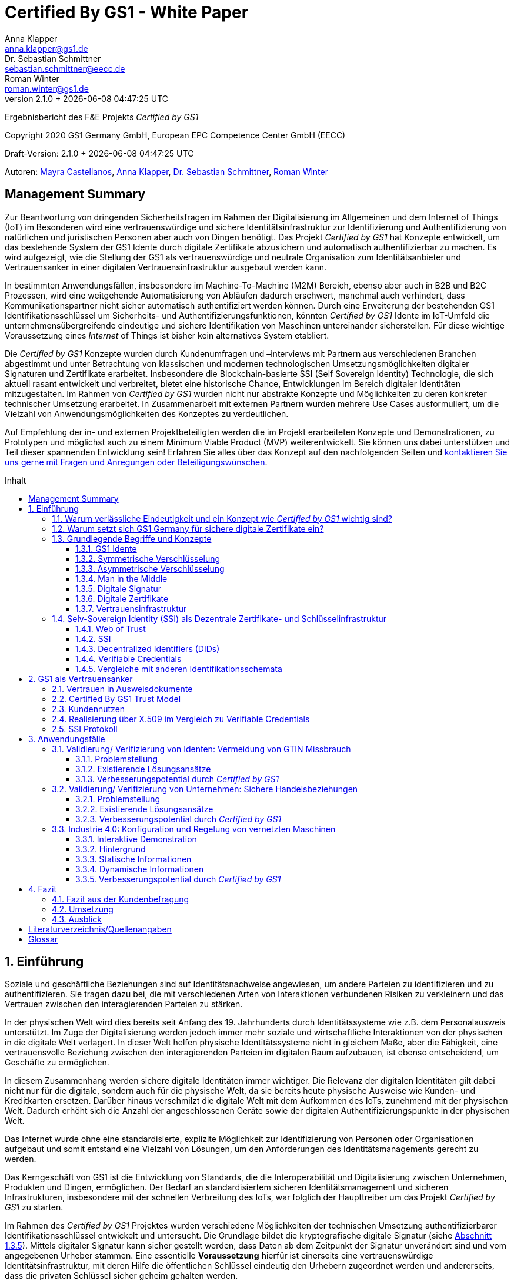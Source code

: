 = Certified By GS1 - White Paper
Anna Klapper <anna.klapper@gs1.de>; Dr. Sebastian Schmittner <sebastian.schmittner@eecc.de>; Roman Winter <roman.winter@gs1.de>
v2.1.0 + {docdatetime}
:doctype: article
:homepage: https://github.com/gs1-germany-innolab/CertifiedByGS1-Konzepte
:toc: macro
:toclevels: 3
:toc-title: Inhalt
:figure-caption: Bild
:table-caption: Tabelle
:section-refsig: Abschnitt
:icons: font
:xrefstyle: short
:imagesdir: ./pics/
:sectnums:
:chapter-refsig: Abschnitt
:appendix-refsig: Anhang
:chapter-label: 


Ergebnisbericht des F&E Projekts _Certified by GS1_

Copyright 2020 GS1 Germany GmbH, European EPC Competence Center GmbH
(EECC)

Draft-Version: {revnumber}

Autoren: mailto:mayra.castellanos@gs1.de[Mayra Castellanos], mailto:anna.klapper@gs1.de[Anna Klapper], mailto:sebastian.schmittner@eecc.de[Dr. Sebastian Schmittner], mailto:roman.winter@gs1.de[Roman Winter]

:!sectnums:
[[sec_executive]]
== Management Summary

Zur Beantwortung von dringenden Sicherheitsfragen im Rahmen der
Digitalisierung im Allgemeinen und dem Internet of Things (IoT) im
Besonderen wird eine vertrauenswürdige und sichere
Identitätsinfrastruktur zur Identifizierung und Authentifizierung von
natürlichen und juristischen Personen aber auch von Dingen
benötigt. Das Projekt _Certified by GS1_ hat Konzepte entwickelt, um
das bestehende System der GS1 Idente durch digitale
Zertifikate abzusichern und automatisch authentifizierbar zu machen. Es wird
aufgezeigt, wie die Stellung der GS1 als vertrauenswürdige und neutrale Organisation
zum Identitätsanbieter und Vertrauensanker in einer digitalen
Vertrauensinfrastruktur ausgebaut werden kann.


In bestimmten Anwendungsfällen, insbesondere im Machine-To-Machine (M2M)
Bereich, ebenso aber auch in B2B und B2C Prozessen, wird eine
weitgehende Automatisierung von Abläufen dadurch erschwert, manchmal auch verhindert, 
dass Kommunikationspartner nicht sicher automatisch authentifiziert werden
können. Durch eine Erweiterung der bestehenden GS1
Identifikationsschlüssel um Sicherheits- und
Authentifizierungsfunktionen, könnten _Certified by GS1_ Idente im
IoT-Umfeld die unternehmensübergreifende eindeutige und sichere
Identifikation von Maschinen untereinander sicherstellen. Für diese
wichtige Voraussetzung eines _Internet_ of Things ist bisher
kein alternatives System etabliert.


Die _Certified by GS1_ Konzepte wurden durch Kundenumfragen und –interviews mit
Partnern aus verschiedenen Branchen abgestimmt und unter Betrachtung von
klassischen und modernen technologischen Umsetzungsmöglichkeiten digitaler
Signaturen und Zertifikate erarbeitet. Insbesondere die Blockchain-basierte SSI
(Self Sovereign Identity) Technologie, die sich aktuell rasant entwickelt und
verbreitet, bietet eine historische Chance, Entwicklungen im Bereich digitaler
Identitäten mitzugestalten. Im Rahmen von _Certified by GS1_ wurden nicht nur
abstrakte Konzepte und Möglichkeiten zu deren konkreter technischer Umsetzung
erarbeitet. In Zusammenarbeit mit externen Partnern wurden mehrere
Use Cases ausformuliert, um die Vielzahl von Anwendungsmöglichkeiten des
Konzeptes zu verdeutlichen.


Auf Empfehlung der in- und externen Projektbeteiligten werden die im Projekt erarbeiteten Konzepte und Demonstrationen, zu Prototypen und möglichst auch zu einem Minimum Viable Product (MVP) weiterentwickelt. Sie können uns dabei unterstützen und Teil dieser spannenden Entwicklung sein! Erfahren Sie alles über das Konzept auf den nachfolgenden Seiten und mailto:Certified@gs1.de[kontaktieren Sie uns gerne mit Fragen und Anregungen oder Beteiligungswünschen].


<<<

toc::[]


:sectnums:
[[sec_intro]]
== Einführung


Soziale und geschäftliche Beziehungen sind auf Identitätsnachweise angewiesen, um andere Parteien zu identifizieren und zu authentifizieren. Sie tragen dazu bei, die mit verschiedenen Arten von Interaktionen verbundenen Risiken zu verkleinern und das Vertrauen zwischen den interagierenden Parteien zu stärken.

In der physischen Welt wird dies bereits seit Anfang des 19. Jahrhunderts durch Identitätssysteme wie z.B. dem Personalausweis unterstützt. Im Zuge der Digitalisierung werden jedoch immer mehr soziale und wirtschaftliche Interaktionen von der physischen in die digitale Welt verlagert. In dieser Welt helfen physische Identitätssysteme nicht in gleichem Maße, aber die Fähigkeit, eine vertrauensvolle Beziehung zwischen den interagierenden Parteien im digitalen Raum aufzubauen, ist ebenso entscheidend, um Geschäfte zu ermöglichen. 

In diesem Zusammenhang werden sichere digitale Identitäten immer wichtiger. Die Relevanz der digitalen Identitäten gilt dabei nicht nur für die digitale, sondern auch für die physische Welt, da sie bereits heute physische Ausweise wie Kunden- und Kreditkarten ersetzen. Darüber hinaus verschmilzt die digitale Welt mit dem Aufkommen des IoTs, zunehmend mit der physischen Welt. Dadurch erhöht sich die Anzahl der angeschlossenen Geräte sowie der digitalen Authentifizierungspunkte in der physischen Welt.

Das Internet wurde ohne eine standardisierte, explizite Möglichkeit zur Identifizierung von Personen oder Organisationen aufgebaut  und somit entstand eine Vielzahl von Lösungen, um den Anforderungen des Identitätsmanagements gerecht zu werden.

Das Kerngeschäft von GS1 ist die Entwicklung von Standards, die die Interoperabilität und Digitalisierung zwischen Unternehmen, Produkten und Dingen, ermöglichen. Der Bedarf an standardisiertem sicheren Identitätsmanagement und sicheren Infrastrukturen, insbesondere mit der schnellen Verbreitung des IoTs, war folglich der Haupttreiber um das Projekt _Certified by GS1_ zu starten.



Im Rahmen des _Certified by GS1_ Projektes wurden verschiedene
Möglichkeiten der technischen Umsetzung authentifizierbarer
Identifikationsschlüssel entwickelt und untersucht. Die Grundlage
bildet die kryptografische digitale Signatur (siehe
<<sec_digi_sig>>). Mittels digitaler Signatur kann sicher gestellt
werden, dass Daten ab dem Zeitpunkt der Signatur unverändert sind und
vom angegebenen Urheber stammen. Eine essentielle *Voraussetzung*
hierfür ist einerseits eine vertrauenswürdige Identitätsinfrastruktur,
mit deren Hilfe die öffentlichen Schlüssel eindeutig den Urhebern
zugeordnet werden und andererseits, dass die privaten Schlüssel
sicher geheim gehalten werden.

Ein vertrauenswürdiger Teilnehmer, beispielsweise ein Unternehmen wie GS1, 
kann anderen Teilnehmern Zertifikate ausstellen (siehe <<sec_pki>> und <<sec_ssi>>).



In <<sec_intro>> erhalten Sie einen Überblick über wichtige
Begriffe und Hintergründe für das weitere Verständnis der im Projekt _Certified by
GS1_ entwickelten Konzepte, Praxisbeispiele und
Demonstrationen.
In <<sec_gs1_anchor>> werden die Konzepte für Identifikationsschlüssel
certified by GS1 entwickelt und insbesondere in <<sec_ssi_proto>> ein Self Sovreign Identity Protokoll
zur technischen Umsetzung der Konzepte dargestellt.
<<sec_use_cases>> bietet Einblicke in die
Anwendungsfälle, die im Rahmen des Projektes erarbeitet wurden und
<<sec_conclusion>> fasst schließlich die Ergebnisse kompakt zusammen
und gibt einen Ausblick auf die nächsten Schritte zur Realisierung der
hier vorgestellten Ideen.





=== Warum verlässliche Eindeutigkeit und ein Konzept wie _Certified by GS1_ wichtig sind?

Bei jeder Form der Kommunikation, sei es B2B oder B2C, Machine-to-Machine 
oder mit menschlicher Beteiligung, analog oder digital,
ist es essentiell zu wissen, wer mit wem spricht und über welche
Objekte. 
GS1 Germany, vormals CCG, ermöglicht seit 1974 die Vergabe von Identifikationsnummern um konkrete Dinge,
Orte, Handelspartner, uvm. eindeutig und unverwechselbar zu
identifizieren.  Während gängige Bezeichnungen, etwa die Abkürzung
"EECC", mehrdeutig oder dem Partner unbekannt sein können, sind GS1
Identifikationsnummern, wie die entsprechend zugeordnete (Party) GLN 4047111000006 eindeutig. Über
Services der GS1 wie <<gepir>> lässt sich zu einer unbekannten Identifikationsnummer z.B.
herausfinden, dass mit der eben genannten Abkürzung "EECC" die "European EPC Competence Center GmbH"
bezeichnet wird. 

Gibt sich einer der Kommunikationspartner mit der GLN als 4047111000006 aus, ist
also zumindest eindeutig, dass hiermit dieses konkrete Unternehmen gemeint
ist und nicht z.B. eine Person mit den Initialen "EECC". Die von GS1
vergebenen Identifikationsnummern ermöglichen also eine eindeutige
Zuordnung. Stand heute ist jedoch keine Authentifikation <<auth>>
dieser Daten möglich. Es kann nicht überprüft werden, ob der
Kommunikationspartner derjenige ist, der er zu sein vorgibt.  Ob es
sich aber bei einer Ziffernfolge um eine *legitime* GS1 Identifikationsnummer
oder nur eine Ziffernkombination im GS1-Format handelt, ist unter
Umständen nicht leicht herauszufinden. Dieses Problem und existierende
Lösungsansätze werden in <<sec_verified_by_gs1>> behandelt.

Im Projekt, das _Certified by GS1_ als Konzept entwickelt, wird untersucht, wie klassische und
moderne Konzepte aus dem Bereich der Digitalen Signatur und Digitaler
Zertifikate genutzt werden können, um die Authentizität von GS1 Identifikationsnummern und damit
zusammenhängenden Stammdaten beweisbar zu machen.  Außerdem ermöglichen
die hier vorgestellten Konzepte den mit den
Identifikationsnummern bezeichneten Firmen oder Dingen sich zweifelsfrei und
fälschungssicher auszuweisen und gesicherte Kommunikationskanäle untereinander aufzubauen.

Die _Certified by GS1_ Konzepte können so die Basis für eine
Vertrauensinfrastruktur (im Sinne einer PKI) schaffen, wie sie für das Internet
of Things (IoT) aber auch in klassischen B2B Prozessen wie z.B. dem Supplier
Onboarding (siehe <<sec_onboarding>>) dringend benötigt werden, um Digitalisierung
und Automatisierung nicht durch Sicherheits- und Vertrauensfragen zu behindern.
Für die Abgrenzung zu bestehenden Lösungen ohne Zertifikatsinfrastruktur aber mit ähnlicher Zielsetzung siehe <<sec_verified_by_gs1>>.


[[sec_usp]]
=== Warum setzt sich GS1 Germany für sichere digitale Zertifikate ein?

Sichere digitale Zertifikate sind ohne eine unabhängige Institution nicht zu ermöglichen.
GS1 ist eine etablierte Institution, deren Kerngeschäft u.a. in der
Vergabe von Nummernkreisen (Namensräumen) für Idente, insbesondere
Geschäfts- und Produktidentifikationsnummern besteht. In diesem Sinne
erfüllt GS1 bereits die Rolle eines "Identity Provider" <<idp>>. In
_Certified by GS1_ wurden Konzepte zur Vergabe von
Sicherheitsmerkmalen (Zertifikaten) zur Authentifizierung dieser
Identifikationsnummern entwickelt. Hierbei entsprechen die
entwickelten Zertifikatssysteme strukturell dem bestehenden
Vergabesystem für Identifikationsnummern.  In <<sec_gs1_ids>> wird
dieser Aspekt detaillierter erläutert.


GS1 vergibt (in der Regel) keine einzelnen Identifikationsnummern, sondern Kunden
erwerben das Recht, selbst eine bestimmte Menge von
Identifikationsnummern zu vergeben.
Dieses Sytem wird im Rahmen von _Certified by GS1_ auch für die 
Sicherheitsmerkmale und damit die authentifizierten Idente umgesetzt. Ein Kunde kann so die
bisherigen Prozesse zur Vergabe von Identen strukturell beibehalten
und um die Sicherheits- und Authentifizierungsfunktion für die selbst
erzeugten Idente erweitern.

[[Chain-EECC]]
.Die Vergabe von Zertifikaten im Rahmen von Certified by GS1 folgt der Logik bei der Vergabe der GS1 Idente, siehe <<pic_id_tree>>
image::Certificate-Chain-EECC.png[pdfwidth=75%,align="center"]


Im IoT benötigt jedes Gerät nicht nur ein serielles
Ident wie eine SGTIN oder GIAI, sondern auch die Möglichkeit sich
individuell gegenüber anderen Geräten zu authentifizieren und mit
diesen eine vertrauenswürdige und abhörsichere Verbindung aufzubauen. Hier
stellt die Möglichkeit, solche "Certified" Idente selbst erzeugen zu
können, einen großen Vorteil für den Hersteller dar, denn dieser Ansatz
ist mit geringerem Aufwand und Kosten verbunden als ein
System, bei dem jedes Ident und die zugehörigen Sicherheitsmerkmale
einzeln bei einer zentralen Plattform erworben werden müssen.


Als Not-For-Profit Standardisierungsorganisation, erfüllt GS1 die Aufgabe
globale Geschäftstandards zu entwickeln und zu pflegen. GS1 ist eine
neutrale und vertrauenswürdige Organisation. Als neutrale Plattform bringt GS1
jederzeit Partner und Konkurrenten zu gemeinsamen Projekten, insbesondere im Bereich der
Standardisierung, zusammen.
Dies prädestiniert GS1 auch zum Vertrauensanker einer digitalen Zertifikatsinfrastruktur, 
insbesondere wenn diese auf der Authentifizierung der
GS1-eigenen Idente beruht. 
Dieser sogenannte Vertrauensanker wird in Zusammenhang mit <<sec_gs1_anchor>> noch weiter verdeutlicht.

Des weiteren ist GS1 bereits heute in vielen Branchen Dreh- und
Angelpunkt für die mit den Identen assoziierten Stammdaten. Die
Authentifizierung dieser Stammdaten über digitale Signaturen, basierend
auf den Zertifikaten der "Certified"-Idente ermöglicht eine noch
größere Vielzahl von Anwendungsfällen, zusätzlich zur Authentifizierung
der Idente selbst. 





=== Grundlegende Begriffe und Konzepte

Eine umfassende und didaktisch ausgereifte Einführung aller für das
Verständnis der _Certified by GS1_ nötigen Grundlagen ist jenseits der
Zielsetzung und des Umfangs dieser Ausarbeitung. Nichtsdestotrotz werden im
folgenden Abschnitt einige grundlegende Begriffe aus der Welt der GS1
Idente sowie der digitalen Zertifikate eingeführt, um
Missverständnisse bei den verwendeten Begriffen zu vermeiden. Verweise
auf weiterführende Literatur ermöglichen den Einstieg in
unbekannte Themen.

[[sec_gs1_ids]]
==== GS1 Idente

Kerndienstleistung von GS1 ist es, seinen Kunden einen Nummernkreis zuzuteilen,
in welchem dieser GTINs (Global Trade Item Number) und andere Idente vergeben kann. 

GS1 Idente sind wie folgt aufgebaut (siehe <<pic_id_tree>>): Ausgehend von der Gesamtheit der GS1
Organisationen und GS1 Global Office erhalten die einzelnen Mitgliedsorganisationen
(MOs) Nummernkreise, indem ein bestimmter Präfix einer MO zugeordnet wird. 
Beispielsweise sind alle GS1 Idente deren erste drei Ziffern im Bereich 400 bis 440 liegen
GS1 Germany zugeordnet <<gs1-prefix>>. 
Innerhalb des eigenen Nummernkreises (d.h. beginnend
mit der eigenen GS1 Präfix) vergeben die MOs an Firmenkunden einen GS1 Company Prefix ([red]#GCP#) und
damit den Kreis der Nummern beginnend mit ebendiesem. Zur Verdeutlichung: alle
GS1 Idente beginnend mit [red]#4047111# sind als Nummernkreis dem EECC zugeordnet. 
Die Firmen können nun entsprechend der Spezifikationen für GS1 Idente eigenständig Identifikationsnummern
für z.B. Warenkategorien oder individuelle Waren, aber auch für Standorte, Warensendungen, Coupons, uvm.
(siehe <<gen-spec>>) vergeben. 
Beispielsweise bezeichnet die GLN (Global Location Number) [red]#4047111# [yellow]#00000# [green]#6#
den Unternehmenshauptsitz des EECC. Hier steht entsprechend wieder das gleiche [red]#GCP#
am Anfang der Nummer, gefolgt vom [yellow]#frei verfügbaren Namensraum# und beendet mit einer [green]#Prüfziffer#.

Die Art des Idents wird über den sogenannten Application Identifier
(AI) kodiert, z.B. 414 für die GLN. Entsprechend stellt (414) [red]#4047111# [yellow]#00000# [green]#6# (254) [blue]#01# 
ein Beispiel für eine GLN (414) mit Erweiterungskomponente (254) dar, mit der das EECC einen spezifischeren Ort, etwa den
Posteingang des Hauptsitzes, bezeichnen könnte. Eine sog. Party GLN
kann Parteien wie juristische Personen (Firmen) aber auch Funktionen oder
Rollen, wie Abteilungen oder Ämter, identifizieren. 


[[GLN_Aufbau]]
.Aufbau einer GLN aus Basisnummer (GCP), Individueller Nummernteil und Prüfziffer
image::example-gln.png[]

Diese Baumstruktur aus
viele-zu-einem Zuordnungen, sprich von serialisierten Identen zu Klassenidenten zu
Companies zu MOs, existiert in entsprechender Form (teilweise ohne die Klassenebene) 
für alle GS1 Idente und ist in <<pic_id_tree>> schematisch
dargestellt. 
Dies stellt einen wichtigen Unterschied zu Systemen dar, in denen
nur einzelne Idente vergeben werden, da GS1 Kunden,
je nach Leistungsmodell, die Möglichkeit erhalten, selbst als intermediäre Vergabestelle eigene Idente zu
vergeben.  Die über die GCP festgelegten Nummernkreise stellen zudem
sicher, dass jede Nummer nur einmal vergeben werden kann, solange der
Kunde gemäß den Regeln des GS1 Systems nicht eigene Nummern mehrfach
vergibt. Die GS1 Idente sind daher weltweit überschneidungsfrei. Damit
ist grundsätzlich eine eindeutige Zuordnung aller Idente möglich.


[[pic_id_tree]]
.Hierarchie der Nummernkreise der GS1 am Beispiel der GCP des EECC
image::GS1-ID-Tree.png[]




Eine Authentifikation der Idente durch GS1 ist bisher nicht allgemein
gegeben. Der Antragsteller ist verpflichtet auf den Vertragsunterlagen wahrheitsgemäße Angaben zu tätigen.
Daher erfolgt eine besondere Identitätsprüfung der Antragsteller für GS1
Complete aktuell in der Regel nicht explizit. 
Es wäre demnach theoretisch möglich, dass jemand illegitim im Namen des EECC 
eine weitere GCP mit den original Firmendaten beantragt. Dadurch könnte dem EECC zwar
ohne dessen Kenntnis ein weiterer Nummernkreis zugeordnet werden, der jedoch nur bestehen bleibt, wenn das EECC
die ebenfalls zugesandte Rechnung begleicht. In der Realität ein nicht sinnvolles und bisher nicht eingetretenes Szenario. 
Dies würde sich grundlegend ändern, wenn
beim Antrag ein neues Authentifizierungsmerkmal, z.B. ein öffentlicher
Schlüssel, registriert wird. Nun wird es wichtig, die Legitimität des
Antrages bzw. die Berechtigung des Antragstellers zu überprüfen, um
zu verhindern, dass künftig ein Unberechtigter mit Hilfe des neu
registrierten Merkmals im Namen der Firma handeln kann.

Ein Missbrauch einzelner Idente erfolgt dagegen durchaus aktuell in
einigen Fällen z.B. hinsichtlich GTINs. Unternehmen, die keine GS1
Kunden sind, geben Nummernkombinationen entsprechend dem GS1
Nummernsystem als eigene GTINs aus, um Produkte online anbieten zu können.  
Dieser GTIN-Missbrauch wird durch GS1 Mitarbeiter verfolgt und
unterbunden. Eine teil-automatisierte Lösung, die in diesem Bereich
entwickelt wird, ist der Service „Verified by GS1“, welcher in
<<sec_verified_by_gs1>> zusammen mit der Problemstellung genauer
beleuchtet wird. Hier können Online-Portale und Händler GTINs auf ihre
Echtheit und Herkunft überprüfen, die im Vorfeld durch die Hersteller
in die GS1 Registry eingepflegt wurden.



[[sec_symm]]
==== Symmetrische Verschlüsselung

[[pic_symmetric]]
.Symmetrische Verschlüsselung verwendet *den gleichen Schlüssel* zum ver- und entschlüsseln. (Die Abbildung stammt aus einer Vorlesung der TU Darmstadt.)
image::symmetric.png[pdfwidth=75%,align="center"]

Kryptografische Systeme kann man in zwei unterschiedliche
Hauptbereiche einteilen: symmetrische und asymmetrische Kryptographie.
Die konzeptionelle Funktionsweise der symmetrischen Verschlüsselung
ist recht einfach. Es gibt nur einen Schlüssel. Dieser stellt ein nur
den Kommunikationspartnern bekanntes Geheimnis dar und wird für die Ver- wie auch für die Entschlüsselung
genutzt. Sowohl der Sender, als auch der
Empfänger benötigen denselben Schlüssel.

In einer Situation, in der ein Sender einem Empfänger eine geheime
Nachricht schicken möchte, ohne dass die beiden über ein als Schlüssel
verwendbares geteiltes Geheimnis verfügen, ist symmetrische
Kryptographie prinzipiell nicht hilfreich. Einen Schlüssel sicher
(d.h. geheim) zu übertragen, stellt das gleiche Problem dar
wie die Übertragung der geheimen Nachricht selbst.

Da bei modernen symmetrischen Verschlüsselungsalgorithmen der
Schlüssel deutlich kürzer sein kann als die Nachricht, nutzen moderne
Protokolle wie TLS <<tls>> häufig ein rechenzeitintensives
asymmetrisches verfahren, um einen temporären symmetrischen Schlüssel
auszuhandeln. Danach wird ein deutlich effizienteres symmetrisches
Verfahren angewendet, um die eigentliche Kommunikation zu verschlüsseln.

Auch wenn Sender und Empfänger dieselbe Person sind, etwa bei der
Verschlüsselung von (Teilen der) Festplatte, kommen moderne
symmetrische Verschlüsselungsverfahren zum Einsatz.


[[sec_asymm]]
==== Asymmetrische Verschlüsselung

[[pic_asymmetric]]
.Bei der asymmetrischen Verschlüsselung kommen *verschiedene* Schlüssel zum ver- und entschlüsseln zum Einsatz. (Die Abbildung stammt aus einer Vorlesung der TU Darmstadt.)
image::asymmetric.png[pdfwidth=75%,align="center"]

Bei der asymmetrischen Verschlüsselung werden zwei verschiedene aber
zusammenpassende Schlüssel zum Ver- und Entschlüsseln der Daten
verwendet.  Der zur Verschlüsselung verwendete Schlüssel wird in einem
asymmetrischen Verfahren als öffentlich bezeichnet, da dieser keine
Rückschlüsse auf den privaten Schlüssel zulässt. Der für die
Entschlüsselung verwendete private Schlüssel muss natürlich geheim
gehalten werden, um unerwünschtes lesen der Daten zu verhindern.

Die Funktionsweise einer asymmetrischen Verschlüsselung lässt sich wie
folgt erklären: Jeder Teilnehmer erzeugt ein Schlüsselpaar aus
privatem und öffentlichem Schlüssel für sich selbst.
Wenn ein Versender eine geheime
Nachricht an einen Empfänger versenden möchte, so benötigt er den
öffentlichen Schlüssel des Empfängers. Diesen bekommt er vom Empfänger
selbst oder aus einem öffentlichen Schlüsselverzeichnis. Der Versender
verschlüsselt die Nachricht mit dem öffentlichen Schlüssel und einer
Verschlüsselungsfunktion. Die verschlüsselte Nachricht kann danach an
den Empfänger versendet werden. Dieser benutzt die
Entschlüsselungsfunktion mit Hilfe seines privaten Schlüssels, um die
ursprüngliche Nachricht wiederherzustellen.

Das in <<sec_symm>> erwähnte Problem des Schlüsselaustausches wird also
deutlich erleichtert, da der öffentliche Schlüssel nicht geheim
gehalten werden muss. Es bleibt jedoch die Gefahr eines so genannten
Man-in-the-middle-Angriffs, der in <<sec_mitm>> erläutert wird.


[[sec_mitm]]
==== Man in the Middle

.Eve fängt die Kommunikation zwischen Alice und Bob ab. So kann er Alice seinen eigenen öffentlichen Schlüssel als den von Bob unterschieben und Bob ebenfalls den eigenen im Namen von Alice. Ab diesem Zeitpunkt glauben Alice und Bob sicher und authentifiziert zu kommunizieren, aber in wirklichkeit schlüsselt Eve alle Nachrichten um und kann diese nicht nur mitlesen sonder sogar verändern, ohne dass der Betrug auffällt.
image::mim.png[pdfwidth=75%,align="center"]

Bei dem Man-in-the-middle-Angriff versendet eine dritte Person seinen
öffentlichen Schlüssel unter falschem Namen.
Will etwa Alice an Bob eine verschlüsselte Nachricht schreiben und
fragt zu diesem Zweck bei einem Schlüsselverzeichnis-Server Bobs öffentlichen
Schlüssel an, so könnte Eve ihren eigenen öffentlichen Schlüssel unter
Bobs Namen dort hinterlegt haben.

Alice verschlüsselt ihre Nachricht in diesem Fall so, dass nur Eve sie
entschlüsseln kann. Damit der Angriff nicht auffällt wird Eve die
Nachricht nach der Entschlüsselung wieder verschlüsseln, diesmal mit
Bobs echtem Schlüssel und an Bob weiterleiten. So hat Eve unbemerkt
die geheime Nachricht gelesen und sogar die Möglichkeit, diese zu
verändern. Die Relais-Rolle des Angreifers ist namensgebend.

Um einen solchen Angriff auszuschließen wird eine vertrauenswürdige
Identitätsinfrastruktur benötigt, mit deren Hilfe Bob und Alice ihre
Identitäten und die zugehörigen öffentlichen Schlüssel sicher
austauschen können.



[[sec_digi_sig]]
==== Digitale Signatur

Bei der digitalen Signatur wird mit dem privaten Schlüssel und einem
"Original" Dokument eine "Unterschrift" hinzugefügt. Um Verwechslungen
mit z.B. einer eingescannten handschriftlichen Unterschrift zu
vermeiden, wird im folgenden der Begriff "Signatur" für diese digitale
Signatur verwendet, auch wenn diese konzeptionell oder sogar juristisch die
Funktion einer Unterschrift erfüllt.

Mithilfe des öffentlichen Schlüssels kann der Empfänger von Dokument und Signatur
feststellen, ob das Dokument wirklich mit dem zum öffentlichen
Schlüssel passenden privaten Schlüssel signiert wurde und ob das
Dokument unverändert vorliegt oder manipuliert wurde.
Steht die in <<sec_mitm>> erwähnte vertrauenswürdige
Identitätsinfrastruktur zur Verfügung, damit der Empfänger sicher sein
kann den richtigen öffentlichen Schlüssel des Absenders zu kennen, so
kann mit der digitalen Signatur sichergestellt werden, dass eine
Nachricht wirklich vom vorgeblichen Absender stammt.
Somit lässt sich die Identität des Unterzeichners zweifelsfrei
nachweisen und außerdem die Integrität der elektronischen Nachricht
sicherstellen.

Für nähere Details zur Funktionsweise von Signaturalgorithmen wird auf
die Literatur verwiesen <<sign>>.



[[sec_certs]]
==== Digitale Zertifikate

Zertifikate sind unterschriebene Dokumente, in denen eine Zuordnung eines
öffentlichen Schlüssels zu einem anderen Teilnehmer bescheinigt
wird. Je nach konkretem Format können auch weitere Details im
Zertifikat eingetragen und damit beglaubigt werden.

Unter einem "Zertifikat" im klassischen Sinne versteht man eine Bescheinigung
oder Urkunde, die bestimmte Informationen zu einem Unternehmen,
einer Person oder Sache "zertifiziert". Ein Zertifikat hat immer einen
Aussteller, der mit einer klassischen Unterschrift, Stempel, Siegel
oder ähnlichem bestätigt, dass er die zertifizierten Informationen
überprüft hat und deren Korrektheit bestätigt.
Zum Beispiel vergibt GS1 in gedruckter Form ein Zertifkat
für die Teilnahme am globalen GS1 System. In diesem Zertifkat wird
unter anderem die GLN und die dazugehörige Firma aufgeführt.


Diese Eigenschaften des analogen Zertifikates werden mit dem digitalen
Zertifikat nicht nur digitalisiert, sondern  mittels einer digitalen
Signatur (siehe <<sec_digi_sig>>) wird zusätzlich die Echtheit des Zertifikats
kryptografisch abgesichert. Ein digitales Zertifikat ist damit
deutlich schwerer zu fälschen als ein analoges. Voraussetzung ist, dass die
Signatur auf einer hinreichend sicheren Vertrauensinfrastruktur
für die Verwaltung der öffentlichen Schlüssel beruht und die Teilnehmer
in der Lage sind, ihre privaten Schlüssel geheim zu halten.

Konkret werden digitale Zertifikate verwendet, um bestimmte
Eigenschaften zu einem Objekt oder zu einer Person zu bestätigen. Ein
besonders wichtiges Zertifikat im Rahmen einer Vertrauensinfrastruktur
ist die Bescheinigung, dass ein gewisser öffentlicher Schlüssel einem
bestimmten Besitzer gehört.

Im Beispiel aus <<sec_mitm>> kann Alice darauf vertrauen, dass ein
öffentlicher Schlüssel wirklich Bob gehört und nicht von Eve
untergeschoben wurde, wenn ein vertrauenswürdiger Dritter dies
zertifiziert. Konkret stellt ein entsprechender
vertrauenswürdiger Dienstleister ein Zertifikat aus, in dem
bescheinigt wird, dass Bobs öffentlicher Schlüssel in der Tat Bob
gehört. Der Dienstleister überprüft hierzu, dass Bob tatsächlich
den passenden privaten Schlüssel besitzt und wirklich
die Person ist, die er vorgibt zu sein.
Solche Dienstleister werden auch als *Identitity Provider* (IDP)
bezeichnet und spielen in den Vertrauensinfrastrukturen, die in den
folgenden Abschnitten erläutert werden, eine wichtige Rolle.


Zertifikate werden weiterhin genutzt, um z.B.:

- Identitäten von Servern zu bescheinigen, um auf dieser
  Vertrauensbasis mittels <<tls>> den Datenverkehr im Internet zu
  verschlüsseln oder VPN Verbindungen aufzubauen

- zu bescheinigen, dass Software, Updates oder digitale Dokumente vom
  vorgeblichen Urheber stammen

- Personenidentitäten zu bescheinigen, um, wie im Beispiel mit Alice
  und Bob, eine direkte Mensch-zu-Mensch Kommunikation abzusichern,
  z.B. via e-Mail oder Messenger
  


Jede technische Implementierung einer Vertrauensinfrastruktur
definiert typischerweise einen Standard für das Datenformat ihrer
Zertifikate. Häufig verwendete Formate für Zertifikate sind (in historischer
Reihenfolge):

- X.509 Zertifikat <<x509>>
- PGP Zertifikat <<pgp-cert>>
- Verifiable Credentials <<vc-data-model>>


[[sec_pki]]
==== Vertrauensinfrastruktur

[[pic_pki]]
.Die drei wesentlichen Funktionseinheiten einer PKI Infrastruktur: DIe Registrierungsstelle prüft die legitimität des Antrags, die Zertifizierungsstelle verwahrt den eigenen Schlüssel hoch sicher und signiert damit die ausgestellten Zertifikate und der Verzeichnisdienst veröffentlicht Zertifikate und verwaltet die Rückruflisten. (Die Abbildung stammt aus einer Vorlesung der TU Darmstadt.)
image::pki.png[pdfwidth=75%,align="center"]

Die in <<sec_asymm>> und <<sec_certs>> beschriebenen öffentlichen
Schlüssel und entsprechende Zertifikate bilden die Grundlage für den
Aufbau einer "Public Key Infrastructure" (PKI).

Die Grundidee einer PKI Infrastruktur ist, dass Alice, sobald sie sich selbst
durch ein Zertifikat ausweisen kann, den Kreis der vertrauenswürdigen Teilnehmer
erweitern kann, in dem sie Bob ein Zertifikat ausstellt, welches sie mit ihrem
privaten Schlüssel unterschreibt. Bob kann nun seinerseits Charly, nachdem er
dessen Identität überprüft hat, ein Zertifikat ausstellen, dass die
authentizität seines Schlüssels bescheinigt, d.h. die zugehörigkeit des
Schlüssels zur vorgeblichen Entität. Auf diese Art entsteht eine Kette von
Zertifikaten bei denen jeweils das nächste Zertifikat mit dem jeweiligen private
key unterschrieben wird. In <<sec_web_of_trust>> wird das PGP system erläutert,
in dem jeder Teilnehmer, d.h. jeder Zertifikatsinhaber, auch selbs neue
Zertifikate ausstellt, bzw. neue Unterschriften zu bestehenden Zertifikaten
hinzufügt um so eine dezentrale Vertrauensinfrastruktur aufzubauen. 

Bei der klassischen, d.h. weitgehend zentralen, Schlüssel- und Zertifikate
Infrastruktur hingegen, die z.B. bei der Absicherung der Kommunikation über das
Internet mittels Transportverschlüsselung <<tls>> zum Einsatz kommt, stellen
eine oder einige wenige zentrale Autoritäten, denen initial vertraut wird,
Zertifikate an zwischengeschaltete Autoritäten aus. Auch hier entstehen
Zertifikatsketten, oder genauer baumartige Vertrauensstrukturen. Anders als im
Web of Trust sind diese aber hirarschich Organisiert und nicht alle Teilnehmer,
d.h. Zertifikatsinhaber, haben das recht selbst neue Zertifikate auszustellen.



In der PKI gibt es drei wesentliche Funktionen: eine Registrierungsstelle,
eine Zertifizierungsstelle und den Verzeichnisdienst. 

Die *Registrierungsstelle* erfasst und überprüft die Identität und
ggfs. weitere Angaben des Antragstellers. Diese muss davon überzeugt
sein, dass die persönlichen Daten und der i.d.R. vom Antragssteller
bereitgestellte öffentliche Schlüssel auch wirklich zum Antragsteller
gehören, bevor das Zertifikat ausgestellt wird. Nach einer positiven
Überprüfung, wird der Zertifikatsantrag durch die Registrierungsstelle
genehmigt und die Anfrage an die Zertifizierungsstelle weitergegeben.
Die Sicherheit der künftigen Authentifikationsfunktion des
öffentlichen Schlüssels hängt entscheidend von der sicheren
Überprüfung der Legitimität des Antrags bei der Registrierungsstelle
ab.

Wird mit einem digitalen Zertifikat die Zugehörigkeit eines
öffentlichen Schlüssels zu einer konkreten Person bescheinigt, so
erhält die Person damit ein neues Authentifizierungsmerkmal, d.h. eine
neue Möglichkeit um sich (digital) auszuweisen. Dies entspricht dem
Vorgang, bei dem eine natürliche Person beim Einwohnermeldeamt
vorspricht und ein Foto für einen neuen Personalausweis selbst
mitbringt, siehe <<physical-id>>. Ist der Personalausweis mit diesem
Foto ausgestellt, so kann die Person anhand des Fotos im Ausweis visuell
identifiziert werden.
Die Überprüfung, dass an dieser Stelle kein Unberechtigter eine
falsches Authentifizierungsmerkmal einbringen kann, etwa einen public key oder ein
Foto, was nicht zur identifizierten Person gehört, ist essentiell für
die Sicherheit der Vertrauensinfrastruktur.

Die *Zertifizierungsstelle* (Certificate Authority, CA, siehe auch <<ca>>)
wiederum integriert die Daten und den öffentlichen Schlüssel des Antragsstellers
in ein Zertifikat, d.h. ein digitales Dokument im entsprechenden Format
(klassisch X.509) wird erstellt und von der CA signiert. Zusätzlich kann die
Zertifizierungsstelle die Zertifikate zur Veröffentlichung in einem öffentlichen
Verzeichnis ablegen.

Oftmals befinden sich die Registrierungsstelle und die Zertifizierungsstelle in
einem Unternehmen und bilden eine Einheit, als Trust Center.

Der *Verzeichnisdienst* stellt eine Art öffentliches Adressbuch dar, in dem alle
öffentlichen Schlüssel und vor allem die ausgestellten Zertifikate zum Abruf bereit stehen. Eine weitere wichtige
Funktion ist das Bereitstellen von sogenannten Revocation Lists, in denen
veröffentlicht wird welche Zertifikate schon vor ihrem regulären Ablaufdatum
ungültig geworden sind. Dies geschieht etwa weil eingetragene Daten nicht mehr aktuell sind
oder weil, im schlimmsten Fall, der private Schlüssel nicht mehr als sicher
angesehen werden kann, etwa nach einem Cyber Angriff.

[[sec_sov]]
=== Selv-Sovereign Identity (SSI) als Dezentrale Zertifikate- und Schlüsselinfrastruktur

In einem dezentralen Identitätsmanagementsystem können die Entitäten
(Personen, Organisationen, Dinge, etc.) die Vertrauensanker für den
jeweiligen Anwendungsfall frei wählen.  Global verteilte Ledger
(DLTs), dezentrale P2P-Netzwerke oder andere Systeme mit gleichartigen
Fähigkeiten ermöglichen eine solche Vertrauensinfrastruktur ohne
zentrale Autoritätsinstanzen oder Single Points of Failure, etwa im
Verzeichnisdienst.  Dezentralisierte Identitätsmanagementsysteme
ermöglichen beliebigen Entitäten ihre eigenen Idente und verteilte
Vertrauensanker zu erstellen und zu verwalten.  Dieses Design beseitigt
sowohl die Abhängigkeit von zentralisierten Registrierungsstellen für
Identifikationsschlüssel als auch für Zertifikate (siehe
<<sec_pki>>). Typischerweise kann hier jede Entität als ihre eigene
Root of Trust fungieren. Diese Architektur wird als DPKI
(dezentralisierte PKI) bezeichnet.

[[sec_web_of_trust]]
==== Web of Trust

[[pic_wot]]
.Web of Trust: Direktes Vertrauen zwischen den Beteiligten kann indirekt übertragen werden um ein dezentrales Vertrauensnetzwerk zu erzeugen. Abbildung von https://en.wikipedia.org/wiki/File:Web_of_Trust-en.svg[Wikipedia].
image::WOT.png[pdfwidth=75%,align="center"]

Seit den frühen 90er Jahren kam mit der Entwicklung von PGP (Pretty
Good Privacy) und den freien Varianten OpenPGP und GPG (Gnu Privacy
Guard) ein neues Konzept einer Vertrauensinfrastruktur auf, welches
nicht mehr hierarchisch organisiert ist, sondern komplett dezentral.
Die
Grundidee des Web of Trust ist, dass sich einzelne Parteien direkt
gegenseitig vertrauen und z.B. nach Überprüfung der Personalausweise
bei einem persönlichen Treffen gegenseitig entsprechende Zertifikate
ausstellen und veröffentlichen. Vertrauen kann dann ähnlich wie in der
realen Welt über direkte und indirekte Kontakte aufgebaut
werden.

Zum Beispiel kann Ingo (siehe <<pic_wot>>) einen nicht direkt von ihm zertifizierten
(d.h. nicht bekannten) öffentlichen Schlüssel von Susi als
vertrauenswürdig einstufen, wenn es eine Zertifikatskette aus gehend
von ihm selbst aus gibt, die Susis Schlüssel als vertrauenswürdig
zertifiziert.
Über die genauen Parameter können Teilnehmer im Web of Trust
gemäß ihrer individuellen Anforderungen eine striktere oder weniger
restriktive Vererbung von Vertrauen jeweils individuell
konfigurieren. In <<pic_wot>> wird die einfachste Form von
Vertrauensübertrag über beliebig wenige/lange Pfade dargestellt, es
ist aber möglich (und gängig) zu fordern, dass es mehrere unabhängige
Zertifikatsketten zum Ziel gibt und diese nicht zu lang sind.


Im Bereich der e-Mail Signatur ist PGP eine Alternative zu
S/MIME ([[smime]]), das auf, in der Regel kostenpflichtigen oder
unternehmensinternen, X.509 Zertifikaten von zentralen
Vertrauensanbietern beruht. Aufgrund mangelnder Unterstützung des
PGP Standards durch die Anbieter der relevanten e-Mail-Clients, vor allem
Outlook, kam es allerdings nie zu einer flächendeckenden Verbreitung.

Die Grundidee, dass prinzipiell alle Identitäten innerhalb einer
Vertrauensinfrastruktur als Intermediäre eigene Zertifikate ausstellen
können, wird im Rahmen von SSI aufgegriffen und mit modernen
technischen Möglichkeiten weiterentwickelt.


[[sec_ssi]]
==== SSI

Namensgebend für den Ansatz der Self Sovereign Identity (SSI) war die Motivation,
natürlichen Personen die Kontrolle über ihre eigene digitale Identität
zurückzugeben. Beispielsweise sollten nicht weiter nur die personenbezogenen Daten und Single Sign On-Dienste 
unter zentraler Kontrolle weniger großer Plattformen
amerikanischer Unternehmen genutzt werden müssen. 
Personenidentifikation und die Ausstellung und Verwaltung
vertrauenswürdiger Fakten (sog. _Credentials_, siehe <<sec_vc>>) zu diesen Personen
bilden den Kern vieler SSI Anwendungsfälle. Die SSI Infrastruktur eignet sich jedoch auch,
um die klassischen Probleme der Identifikation über Zertifikate und der Schlüsselverwaltung in
neuartiger dezentraler Weise zu lösen, unabhängig davon auf welche
Entitäten sich die Idente beziehen. In diesem Kontext ist anzumerken, dass es sich bei SSI
nicht um eine eigene Technologie handelt, sondern um ein auf verschiedenen Säulen basierendes Konzept.

In einer SSI-basierten Vertrauensinfrastruktur hat der Verwalter einer
Identität die volle Kontrolle über die Leseberechtigungen an allen
Daten zu seiner Identität. Der Verwalter muss hierbei nicht
notwendigerweise das "Subjekt" sein, d.h. die Entität die
identifiziert wird, siehe <<sec_did>>.
Als Verzeichnisdienst (siehe <<sec_pki>>) kann in SSI Netzwerken eine
Block Chain (Distributed Ledger) eingesetzt werden. Dies ist
allerdings nach den entsprechenden Standards des W3C kein
Wesensmerkmal des SSI Konzeptes.


Entwicklung und Aufbau einer dezentralisierten Public Key
Infrastructure (DPKI) auf SSI Basis sind momentan in vollem Gange. SSI-basierte 
dezentrale PKI könnte eine ebenso große Bedeutung für die
globale Sicherheit und den Datenschutz im virtuellen Raum erlangen,
wie es einst die Entwicklung zentraler PKI für den verschlüsselten
Netzwerkverkehr über das SSL/TLS-Protokolls [tls] hatte.

[[sec_did]]
==== Decentralized Identifiers (DIDs)

[[pic_did]]
.Übersicht über die mit einer DID direkt assoziierten Begriffe
image::did_architecture_overview.png[pdfwidth=95%,align="center"]

Decentralized Identifiers (DIDs) sind Idente, die, wie der Name
bereits andeutet, nicht zentral vergeben werden, sondern von jedem
Teilnehmer an einer entsprechenden Infrastruktur selbst erzeugt werden
können.  DIDs können Personen, Organisationen, Dinge, Datenmodelle,
oder sonstige konkrete oder abstrakte Entitäten identifizieren, wobei die mit der DID
identifizierte Entität als _Subjekt_ der DID bezeichnet wird.  Die
Kontrolle über eine DID wird vom sog. _Controller_ ausgeübt. Ist das Subjekt eine natürliche Person so kann diese selbst souveräner Controller iherer eigenen DID sein.
Controller kann aber auch z.B. ein entsprechend befugten Mitarbeiter sein, falls das Subjekt
eine juristische Person ist, oder der Hersteller/Urheber, falls das Subjekt
ein Ding oder Konzept ist.

Technisch betrachtet ist eine DID eine URN, die neben dem Schema "did"
und des eindeutigen Identifikationsschlüssels auch eine Referenz auf die
zugrundeliegende konkrete Vertrauensinfrastruktur enthält, im Rahmen
derer die DID erstellt wurde und genutzt werden kann. Beispielsweise
bezeichnet die DID `did:idu:HX74LKTfWUxnnUAE935u1P` die Identität von
GS1 Germany als Steward im ID-Union (Test-)Netzwerk von SSI für
Deutschland. Hier bezeichnet "idu" die sog. DID-Methode mit deren
Kenntnis das zur DID zugehörige DID-Dokument aus dem entsprechenden
Verzeichnis mittels eines _Resolver_ Dienstes abgerufen werden kann.

Im DID-Dokument sind Datensätze zum Subjekt enthalten, insbesondere
Methoden, mit denen das Subjekt als DID Inhaber authentifizieren werden
kann. In der Regel sind dies Public Keys. Die authentifizierung besteht dann aus einem Nachweis, dass der zu authentifizierende den passenden privaten Schlüssel besitzt. 
Mittels einse solchen authentifizierungs Protokolls können sich u.A. Maschinen untereinander automatisch sicher authentifizieren.
Möglich sind aber auch andere Authentifizierungsmerkmale
z.B. pseudonymisierte Biometriedaten für Personen. Darüber hinaus können
Service-Endpunkte im DID-Dokument definiert werden, die eine
gesicherte Interaktion mit dem DID-Subjekt ermöglichen.

DIDs stellen die Kernkomponente einer gänzlich neuen Ebene von
dezentralisierter digitaler Identität im Rahmen einer neuen Public Key

[[sec_vc]]
==== Verifiable Credentials


[[pic_ssi]]
.Übersicht über die Ausgabe (Issueing) und Verfikation von Verifiable Credentials
image::ecosystem.png[pdfwidth=95%,align="center"]

Die im Rahmen von SSI Vertrauensinfrastruktren ausgestellten
Zertifikate werden als Verifiable Credentials <<vc-data-model>> bezeichnet und über
einen speziellen Service-Endpunkt, der innerhalb eines DID-Dokuments
definiert werden kann, im Netzwerk zur Verfügung gestellt.

Im Unterschied zu klassischen Zertifikaten (insbesondere X.509) ist
das Schema, d.h. das Datenmodell, dieser Zertifikate sehr
flexibel. Die Veröffentlichung der Schemata ist eine zusätzliche
Aufgabe des Verzeichnisdienstes (Distributed Ledger) in SSI
Netzwerken. 



[[sec_compare]]
==== Vergleiche mit anderen Identifikationsschemata

DIDs vereinen wichtige Eigenschaften anderer Identifikationsschlüssel.
Neben der globalen Eindeutigkeit sind das insbesondere 

- dezentrale Vergabe (d.h. jeder Teilnehmer kann DIDs erzeugen) 
- Persistenz und
- globale Auflösbarkeit (d.h. im Rahmen der SSI Infrastruktur kann das
DID-Dokument und über die darin definierten Endpunkte weitere Daten,
insbesondere Verifiable Credentials, abgerufen werden).


Der Bedarf an global eindeutigen Identen, welche keine
zentralisierten Registrierungsstelle benötigen, führte bereits in den
1980er Jahren zur Entwicklung und Standardisierung der
Universally Unique Identifiers (UUIDs, seltener auch Globally Unique
Identifiers GUIDs genannt), siehe <<rfc-4122>>. UUIDs fehlt jedoch
eine globale Semantik, d.h. eine UUID trägt keinerlei Informationen
darüber, von wem/in welchem Rahmen oder zur Bezeichnung von was
sie erstellt wurde oder wo nähere Informationen abrufbar sind.

Im Unterschied zu etablierten Identifikationssystemen wie dem GS1 System 
bieten DIDs vor allem die Möglichkeit der
sicheren kryptographischen Verifikation der Echtheit und
Authentitzität von Identifikationsschlüsseln.  Dies ist für viele
Anwendungen, z.B. im Bereich Smart Factory oder Authentifizierung von Maschinen, essentiell 
und kann heute komplett digital sichergestellt
werden, insofern eine entsprechende Vertrauensinfrastruktur zur
Verfügung steht. Die Relevanz wird in <<[[sec_eku]]>> nochmals verdeutlicht.

Relevante Vorteile des GS1 Systems gegenüber der DID sind
die Etablierung dieser Idente in der unternehmensübergreifenden
Kommunikation, für GS1 auch in Technologien wie Barcodes oder RFID
Tags, und die kontrollierte Vergabe dieser Idente. Über letztere kann
sichergestellt werden, dass ein minimaler Satz an verifizierten
Stammdaten vorliegt und vor allem, dass z.B. eine GLN auch
legitim vergeben wurden.



[[tab_compare]]
.Eigenschaften von Identifikatoren
[cols="^.<,^.<,^.<,^.<,^.<",options="header"]
|===
|
|DID
|UUID
|GS1 IDs
|certified GS1 IDs

|*Global eindeutig*
|icon:check[size=2x,role=green]
|icon:check[size=2x,role=green]
|icon:check[size=2x,role=green]
|icon:check[size=2x,role=green]

|*Unternehmensübergreifende Semantik*
|Per DID-Dokument
|icon:times[size=2x,role=red]
|icon:check[size=2x,role=green]
|icon:check[size=2x,role=green]

|*Stamm-/Metadaten online abrufbar*
|icon:check[size=2x,role=green]
|icon:times[size=2x,role=red]
|Falls veröffentlicht / freigegeben
|icon:check[size=2x,role=green]


|*Kryptographisch verifizierbar*
|icon:check[size=2x,role=green]
|icon:times[size=2x,role=red]
|icon:times[size=2x,role=red]
|icon:check[size=2x,role=red]

|*Anwender kann eigene IDs erstellen*
|icon:check[size=2x,role=green]
|icon:check[size=2x,role=green]
|icon:check[size=2x,role=red]
|icon:check[size=2x,role=green]

|*Verwendung in Auto-ID etabliert*
|icon:times[size=2x,role=red]
|icon:times[size=2x,role=red]
|icon:check[size=2x,role=red]
|icon:check[size=2x,role=green]

|*Etabliert in unternehmensübergreifender Kommunikation*
|icon:times[size=2x,role=red]
|icon:times[size=2x,role=red]
|icon:check[size=2x,role=green]
|icon:check[size=2x,role=green]

|*Kontrollierte Vergabe*
|icon:times[size=2x,role=red]
|icon:times[size=2x,role=red]
|icon:check[size=2x,role=green]
|icon:check[size=2x,role=green]

|===



Die Kombination eines GS1 Idents als Verifiable Credential einer DID
ergibt die einzigartige Möglichkeit, alle oben aufgeführten Vorteile
in einer Lösung zu kombinieren. 
So ensteht ein Identifikationsschlüssel der kryptografisch
abgesichert ist und zur sicheren digitalen Authentifizierung genutzt
werden kann. Gleichzeitig kann er aber auch für eine Vielzahl von Entitäten
mit einer unternehmensübergreifend verständlichen Semantik vergeben werden. 
Auch die Dezentralität bleibt erhalten, in
dem Sinne, dass GS1 Kunden selbst Identifikationsschlüssel _Certified
by GS1_ in ihrem Nummernkreis erzeugen und zertifizieren können. 
Zentral bleibt das System in dem Sinne, dass die GCP bei GS1 erworben
werden muss und in diesem Rahmen die Legitimitätsprüfung vorgenommen
und so die Sicherheit gewährleistet werden kann.


[[sec_gs1_anchor]]
== GS1 als Vertrauensanker

Das Vertrauen in Idente _Certified by GS1_ funktioniert konzeptionell
ähnlich wie bei klassischen Dokumenten. Auch wenn die entsprechenden
Ideen aus dem DID/SSI Umfeld kommen, ist das Trust-Modell unabhängig
von der Realisierung über DIDs oder klassische (zentrale) PKI
Zertifikatsketten.

=== Vertrauen in Ausweisdokumente

Das Vertrauen in die Identität einer Person kommt typischerweise durch
die Überprüfung eines fälschungssicheren Ausweisdokuments
("Authentifizierung") zustande. Hierbei vertraut der Prüfer zunächst
einer Autorität hinter dem Aussteller, z.B. dem Staat als Auftraggeber
der Bundesdruckerei. Diese bestätigt mit der Ausstellung des
Dokumentes, dass der Inhaber legitim ist. Gleichzeitig enthält das
Dokument die nötigen Eigenschaften, um seine eigene Echtheit
überprüfbar zu machen (Kopierschutzmaßnahmen im Dokument) und Merkmale
(z.B. Foto) zum Abgleich der Person mit dem Subjekt des Dokuments. So
wird das Vertrauen des Prüfers, wiederum indirekt, auf den Inhaber des
Dokuments übertragen und die Authentifizierung ist erfolgreich. Der
Prozess wird in <<physical-id>> dargestellt.

[[physical-id]]
.Das Vertrauen in klassische Ausweisdokumente beruht auf dem Vertrauen in die Authorität hinter der Zertifizierungsstelle(n), die korrekte Arbeit der Registrierungsstelle(n) und in die Regeln, die dem System zugrunde liegen. (Verwendung von Logos/Wappen als Referenz auf die Entitäten ohne deren Billigung der dargestellten Inhalte.)
image::Trust-in-classical-id.png[pdfwidth=75%,align="center"]


=== Certified By GS1 Trust Model

Bei der Identvergabe teilt GS1 einem Unternehmen mit der Basisnummer
(GS1 Company Prefix, GCP) einen Nummernkreis zu, in
welchem das Unternehmen dann selbst Idente vergeben kann. Parallel
hierzu ermöglicht ein Unternehmenszertifikat mit GCP _Certified By
GS1_ dem Unternehmen selbst Zertifikate für die eigenen Idente zu
erstellen. Diese grundlegende Idee ist in <<Chain>> dargestellt.

[[Chain]]
.Die Vertrauenswürdigkeit von Zertifikatsketten kann ausgehend vom Wurzelzertifikat automatisiert offline überprüft werden.
image::Certificate-Chain.png[]

Mit dem Unternehmenszertifikat kann die Echtheit der eigenen
Identifikationsnummern fälschungssicher nachgewiesen und offline
überprüft werden, d.h. es kann z.B. überprüft werden, dass eine SGTIN
tatsächlich von dem Unternehmen erzeugt wurde, dem die zugehörige
Basisnummer gehört, ohne das ein Online-Lookup in einer entsprechenden
Datenbank nötig wäre. Auch Eigenschaften des mit dem Ident
gekennzeichneten Assets können über die GS1 Standards, beispielsweise
in einen 2D Code wie der GS1 DataMatrix, kodiert und deren
Vertrauenswürdigkeit offline verifiziert werden. 
Dieses dient jedoch nicht als Kopierschutz für das Auto-ID Label. 
Wie eine Verfikation erfolgen kann, wird im Ablaufdiagram Kapitel <<sec_ssi_proto>> dargestellt.


Die abgeleiteten Zertifikate für serialisierte Idente sind besonders
im IoT Kontext interessant, da Maschinen sich mit einem solchen
Identifikationsschlüssel _Certified By GS1_ selbst ausweisen
und damit automatisiert authentifiziert werden könnten. Das bedeutet,
dass mittels etablierter kryptografischer Verfahren Maschinen sich
basierend auf dem _Certified by GS1_-System gegenseitig überprüfen und
so eine gesicherte Verbindung untereinander oder auch über das
Internet z.B. zu Cloud Diensten herstellen können, wie in
<<pic_IoT_auth>> dargestellt. Ein Vorteil des zertifikatsbasierten
Systems ist, dass es prinzipiell keiner direkten Verbindung zwischen
dem Überprüfer des zertifizierten Idents und GS1 bedarf. Wenn sich
also z.B. eine neue Maschine in einer Fabrik nur einseitig
authentifizieren muss, so muss der Fabrikbetreiber nicht GS1 Kunde
sein.


[[pic_IoT_auth]]
.Vertrauen in IDs certified by GS1 ermöglicht automatische M2M Authentifizierung und den Aufbau gesicherter Kommunikationskanäle. Hersteller erzeugen als Intermediäre dezentral ihre eigenen IDs und Zertifikate.
image::Parts-Certified-no-header.png[]

Basierend auf digital zertifizierten Identitäten kann, genau wie bei der
gängigen Verschlüsselung der Kommunikation über das Internet, ein gesicherter
Kommunikationskanal aufgebaut werden. So können z.B. Messdaten oder
Steuerbefehle übertragen werden, ohne dass diese von Dritten gefälscht werden
können.

=== Kundennutzen

Wie in <<sec_gs1_ids>> dargestellt, ermöglicht GS1 es einem Complete
Kunden auf Basis des zertifizierten GCP selbst Identifikationsnummern
in seinem Nummernkreis zu erzeugen.  Das _Certified by GS1_ Konzept,
das hier vorgestellt wird, sieht vor, dass der Inhaber eines
zertifizierten GCP entsprechend als Intermediär selbst nicht nur
Identifikationsschlüssel, sondern auch die zugehörigen Zertifikate
selbst erstellen kann. Für Unternehmen, die diese Unabhängigkeit
nicht benötigen, kann GS1 die Erstellung weiterer Certified IDs
natürlich auch als Service anbieten, wie z.B. bei One-Off Keys (bspw. GLN Typ 1).

Wie in <<sec_compare>> dargestellt führt gerade diese Dezentralität
des GS1 Systems kombiniert mit einer dezentralen digitalen und
kryptografisch abgesicherten Identifikationsplattform (wie SSI) zu einem
Identifikationsschlüssel mit einmaligen Merkmalen.

Gerade in Bereichen, in denen ein Unternehmen eine große Anzahl
zertifizierter Idente benötigt, oder verschiedene Dinge, Konzepte und
juristische Personen identifizieren möchte, wird genau ein solch
einmaliges System von Identen benötigt, wie es _Certified by GS1_ durch
die Kombination von SSI Technologie mit dem bestehenden GS1 System
bieten kann. Anwendungsfälle sind hier insbesondere, wie in
<<sec_use_cases>> ausführlich diskutiert, IoT Anwendungsszenarien,
aber auch Dokumente wie Voucher und Gutscheine oder die Zertifizierung
von Stammdaten.



=== Realisierung über X.509 im Vergleich zu Verifiable Credentials

Die in diesem Abschnitt verwendeten Begriffe, insbesondere DIDs und Verifiable Credentials, werden in
<<sec_sov>> eingeführt.

Im _Certified by GS1_ Projekt wurde die Zertifizierung der
Identifikationsschlüssel sowohl über klassische X.509
Zertifikatsketten prototypisch umgesetzt als auch über Verifiable
Credentials im Rahmen einer SSI Infrastruktur entwickelt. Beide
Ansätze ermöglichen die dezentrale Anwendung der Idente, ohne dass
nach der initialen Vergabe der zertifizierten GCP eine weitere
Interaktion mit GS1 notwendig ist.

Ein Vorteil bei der Nutzung klassischer Zertifikate ist die unabhängigkeit von
einem konkreten SSI Netzwerk. Dies bedeutet aber, dass die gesamte
Vertrauensinfrastruktur von GS1 selbst aufgebaut un betrieben werden muss.
Insbesondere Resolver und Verzeichnisdienstfunktionalitäten müssen hier zentral
bereitgestellt, oder ein Konzept für deren dezentrale Umsetzung entwickelt
werden.

Ein Vorteil bei der Nutzung von SSI Technologie ist, dass die für das
_Certified by GS1_ System benötigten Zertifikate als Verifiable Credentials viel
leichter in bestehnde SSI Lösungen integriert werden können, da nur ein Teil der
nötigen Infrastrukturvon GS1 bereitgestellt werden muss. Insbesondere der
Verzeichnisdiesnt (siehe <<sec_pki>>) und auch die Erzeugung von Schlüsselpaaren
über DIDs sind im Rahmen der SSI Struktur bereits vorhanden/geregelt und müssen
nicht neu implementiert werden. 

Die Realisierung auf Basis von SSI Technologien bietet den Vorteil der
automatischen Interoperabilität mit anderen auf SSI Basis realisierten Use
Cases, so dass bei der Implementierung in einem oder mehreren Netzwerken eine
deutlich erleichterte Markteinführung und schnellere Verbreitung zu erwarten
ist. Auch aus technischer Sicht ist das moderne und auf flexiblen Schemata
beruhende Konzept der Verifiable Credentials attraktiver als das aus den 80ern
stammende x.509 Zertifikatsformat, das z.B. nicht als Datenformat für Stammdaten
geeignet ist, sondern sich mit seinem fixen Schema an der <<ldap>> Syntax
orientiert. Über ein Schema für Verifiable Credentials lassen sich die
bestehenden Datenmodelle für Stammdaten leicht in die SSI Welt übertragen.

[[tab_compare]]
.Eigenschaften von Identifikatoren
[cols="^.<,^.<,^.<",options="header"]
|===
|
|X.509 Zertifikate (klassische PKI)
|Verifiable Credentials (SSI)

|*Dezentrale Zertifizierung*
|icon:check[size=2x,role=green]
|icon:check[size=2x,role=green]

|*Rückgriff auf bestehende Registrierungs-/Zertifizierungsstellen*
|icon:times[size=2x,role=red]
|icon:times[size=2x,role=red]

|*Rückgriff auf bestehende Resolver/Verzeichnisdienste*
|icon:times[size=2x,role=red]
|icon:check[size=2x,role=green]

|*Flexibles Zertifikate Schema*
|icon:times[size=2x,role=red]
|icon:check[size=2x,role=green]

|*Interoperabilitäte mit X.509 ANwendungen (z.B. <<smime>>)*
|icon:check[size=2x,role=green]
|icon:times[size=2x,role=red]

|*Interoperabilitäte mit SSI Anwendungen (z.B. Personenidente)*
|icon:times[size=2x,role=red]
|icon:check[size=2x,role=green]

|*Eteblierter Standard*
|icon:plus[size=2x,role=green] icon:plus[size=2x,role=green] icon:plus[size=2x,role=green]
|icon:plus[size=2x,role=green]

|*Entwicklungspotential (Standardisierung, Forschungsprojekte, etc.)*
|icon:times[size=2x,role=red]
|icon:plus[size=2x,role=green] icon:plus[size=2x,role=green] icon:plus[size=2x,role=green]

|===

[[sec_ssi_proto]]
=== SSI Protokoll

Es muss betont werden, dass  das Konzept zur Zertifizierung von GS1 Identen und
assoziierten Stammdaten mittels SSI Technologie, welches im Rahmen des Projektes
entwickelt wurde, eine Arbeitsgrundlage zur weiteren Abstimmung zwischen den GS1
Organisationen und den beteiligten Partnern darstellt. Bei den hier
vorgestellten Konzepten handelt es sich nicht um Standards oder in der
Standardisierung befindliche Entwürfe.


In dem hier vorgestellten Protokoll haben nicht nur die beteiligten
Firmen, insbesondere GS1, eine eigene DID. Konkreten Dingen, etwa
serialisierte Handelswaren oder IoT Devices, und auch abstrakten
Konzepten, etwa einer Klasse von Waren oder Geräten, können gemäß
<<did-core>> DIDs zugeordnet werden.  Indem eine Klasse von
Gegenständen eine eigene DID erhält, etwa alle Sensoren einer bestimmten Baureihe eines
bestimmten Herstellers, können dieser Klasse
Eigenschaften als Verifiable Credentials (VC) attestiert
werden. Insbesondere kann der Hersteller die GTIN der Klasse und
Eigenschaften, die allen Instanzen gemein sind (d.h. Stammdaten), wie Größe, Gewicht,
Leistungsaufnahme, etc. als Verifiable Credentials veröffentlichen.

Besonders interessant wird der Anwendungsfall, wenn klassische
Zertifikate, etwa ein Bio Label für Lebensmittel oder Konformitätslabel 
für elektronische Geräte, ebensfalls von den Herausgebern der
Zertifikate als Verifiable Credentials direkt für die Produktklasse
ausgestellt werden können.

[[pic_ssi_gcp]]
.Ablaufdiagramm für das "On-Boarding" eines Unternehmens in das Certified System durch die Ausstellung einer GCP und optional der Zertifizierung von Stammdaten der (Party) GLN
image::certified-gs1-ids-1-GCP.png[pdfwidth=50%, align="center"]


Dem Hersteller, d.h. der DID der Firma, wird von GS1 ein Verifiable
Credential (VC) ausgestellt, das ihm eine GS1 Basisnummer
zuweist (siehe <<pic_ssi_gcp>>). Hiermit bestätigt GS1, dass diese Firma in der Tat GS1 Kunde
und damit berechtigt ist, Identifikationsnummern in einem gewissen
Nummernkreis (auf Basis dieses GCPs) zu vergeben. 

Eine erfolgreiche Überprüfung des GTIN VC und des GCP VC stellt sicher, dass die GTIN
vom Hersteller legitim vergeben wurde. Die Vertrauenswürdigkeit und
Integrität der direkt vom Hersteller beglaubigten Produkteigenschaften
sind als Verifiable Credentials überprüfbar.

[[pic_ssi_gtin]]
.Ablaufdiagramm für die Erstellung zertifizierter Identifikationsschlüssel und Stammdaten als Verifiable Credentials durch Kunden *ohne* direkte Beteiligung von GS1
image::certified-gs1-ids-2-GTIN.png[pdfwidth=75%, align="center"]

Der DID einer konkreten Produktinstanz kann nun eine SGTIN als
serialisiertes Ident in Form eines VC zugewiesen werden. Wie in
<<pic_ssi_gtin>> dargestellt, wird die DID der zugehörigen GTIN als
Issuer verwendet, sodass die Kette der Idente von der GCP der Firma
über die GTIN der Produktklasse bis zur SGTIN der konkreten
Produktinstanz entsprechend als Kette von Verifiable Credentials, die
sich die DIDs ausstellen, abgebildet wird.



[[pic_ssi_verify]]
.Ablaufdiagramm der Verifikation der Zertifikatskette und aller Stammdaten, falls der User initial nur GS1 kennt/vertraut. Sind intermediäre Zertifikate bekannt oder am Ort der überprüfung direkt verfügbar, so können die entsprechenden SSI Anfragen (REQUESTs) übersprungen werden. Die Echtheit der Daten kann unabhängig von einer online abfrage anhand der Signaturen überprüft werden.
image::certified-gs1-ids-3-Verification.png[]



[[sec_use_cases]]
== Anwendungsfälle

[[sec_verified_by_gs1]]
=== Validierung/ Verifizierung von Identen: Vermeidung von GTIN Missbrauch

==== Problemstellung

Die missbräuchliche Verwendung von GS1 Identen (wie z.B. GTIN) an sich ist u.A. für Online-Marktplätze ein Problem. Auf diesen Marktplätzen wird die GTIN als Ident genutzt, um verschiedene Angebote zu gleichen Artikeln zu aggregieren und die Echtheit der angebotenen Produkte sicherzustellen. Eine rein syntaktische Prüfung der Identifikationsnummern, auf z.B. korrekte Länge oder gültige Prüfziffer, kann jedoch einfach umgangen werden und es tauchen regelmäßig Angebotsduplikate unter gefälschten Artikelnummern auf.

==== Existierende Lösungsansätze

Ein Abgleich mit bei GS1 registrierten Artikelstammdaten über die
Online Services von GS1, wie GEPIR <<gepir>> bzw. den GTIN Manager
<<gtin-manager>> oder auch die Datenbank von GS1 Global (GS1 Registry)
über den Verified by GS1 <<verified-by-gs1>> Service, kann hier
Abhilfe schaffen. Eine solche Online-Abfrage stellt zum Einen sicher,
dass das Ident tatsächlich vom berechtigten GS1 Kunden vergeben wurde
und zum Anderen, dass die Artikelbeschreibung mit den hinterlegten
Stammdaten in Einklang steht. 
Artikelstammdaten können, z.B. über Atrify in einen weltweiten Verbund von Datenpools dem GDSN „Global Data Synchronization Network“, eingespielt werden. 
Dadurch können die Daten vom Einzel- und Onlinehandel, aber auch von Apps abgerufen werden. 
Diese Überprüfung ist aktuell, je nach
Service, im Batch per Datei upload, manuell per Web-UI und/oder
automatisiert per API möglich.

==== Verbesserungspotential durch _Certified by GS1_

Eine Überprüfung der Idente ist nur online möglich und die Korrektheit der Daten wird nur über das Vertrauen in die Transportverschlüsselung <<tls>> bei der Abfrage und die Identität des Servers, der die Daten bereit stellt, gesichert. Die Daten selbst sind in den aktuellen Konzepten nicht authentifiziert und es gibt keinen direkten Link zum Herausgeber.

Die Umsetzung von _Certified by GS1_ versetzt den Basisnummerninhaber in die
Lage selbst Zertifikate für die von ihm erstellten Idente und Stammdaten zu
signieren. Diese können über beliebige Kanäle weitergegeben werden, wie bisher
über zentrale Repositories, aber auch direkt an die relevanten Partner, ohne
dass Dritte Einsicht erhalten oder ein zentraler Angriffspunkt entsteht. Auch
die Fälle, in denen das GS1 System weitere Intermediäre vorsieht, lassen sich in
gleicherweise über Zertifikatsketten mit entsprechend mehr Gliedern abbilden.
Die Gültigkeit der Zertifikatskette, basierend auf dem Vertrauensanker
(Zertifikat) von GS1, kann uneingeschränkt und offline überprüft werden.

Durch die digitale Signatur und die entsprechenden Zertifikate wird vor allem die Integrität der Daten unabhängig vom Übertragungskanal sichergestellt. Der Überprüfer kann somit darauf vertrauen, dass ein Ident vom authorisierten Basisnummerninhaber vergeben wurde und damit ein legitimes GS1 Ident ist. Eine direkte Signatur der Stammdaten durch den legitimen Herausgeber bietet bestmöglichen Schutz vor beabsichtigter oder unbeabsichtigter Veränderung der Daten auf dem Weg zum Empfänger und ermöglicht so eine sichere dezentrale Kommunikation.



[[sec_onboarding]]
=== Validierung/ Verifizierung von Unternehmen: Sichere Handelsbeziehungen

==== Problemstellung

Vertrauenswürdige Daten zu Unternehmen sind für digitale
Handelsbeziehungen ebenso wichtig, wie die vertrauenswürdige
Authentifizierung realer Personen und ihrer Daten im Online-Handel,
oder - allgemeiner - bei digitalen Vertragsabschlüssen. Entsprechend
einem digitalen Ident, mit ähnlicher Vertrauenswürdigkeit wie dem
Personalausweis, benötigt ein Unternehmen möglicherweise einen digital
beglaubigten Handelsregisterauszug um sich zu authentifizieren und die
Legitimität eines Rechtsgeschäfts zu beweisen.

Ein konkreter Use Case basierend auf Unternehmensstammdaten ist das
Supplier Onboarding. Will ein Hersteller einen neuen Zulieferer in
seine Systeme aufnehmen, so ist dies je nach Industriezweig
typischerweise mit erheblichem Aufwand verbunden, worunter die
Flexibilität der Handelsbeziehungen leidet. Während für bestimmte
Hersteller spezifische Audits möglicherweise unumgänglich und
gewünscht sind, ließe sich ein erheblicher Teil der papierbasierten
Prüfung von Unternehmensdaten, Zulassungen und klassischen
standardisierten Zertifizierungen, auf Basis einer
Vertrauensinfrastruktur digitalisieren und automatisieren.

==== Existierende Lösungsansätze

Gerade im Bereich des Supplier Onboardings gibt es Plattformen, die als
Intermediär anbieten die Unternehmensstammdaten
sicher/vertrauenswürdig zu verwalten und beim Onboarding an den neuen
Kunden weiterzugeben. Die marktwirtschaftlichen Nachteile solcher
Plattformen, die über kurz oder lang durch Netzwerkeffekte entweder ein
Monopol entwickeln oder aussterben, sind hinreichend bekannt.


==== Verbesserungspotential durch _Certified by GS1_

Bei der Vergabe eines GS1 Company Prefix (GCP) und damit eines
Nummernkreises an ein Unternehmen, vergibt GS1 auch eine (Party) GLN
zur Identifikation des Unternehmens selbst und erfasst Daten zum
Unternehmen wie Name, Rechtsform, Hauptsitz, u.a.

Basierend auf einer kritischen Überprüfung der vom Unternehmen
angegebenen Daten kann GS1 die Echtheit solcher
Unternehmensstammdaten zertifizieren. Die Vorlage vertrauenswürdig
zertifizierter Daten erspart den Vertragspartnern dieses Unternehmens
künftig, diese Überprüfung selbst durchführen zu müssen und ermöglicht
so schneller und einfacher mit dem Unternehmen in eine Rechtsbeziehung
zu treten.

In einem analogen Prozess könnten auch andere Stammdaten zertifiziert
und bestehende Zertifikate (etwa basierend auf der Einhaltung
relevanter Normen) digitalisiert werden.


[[sec_eku]]
=== Industrie 4.0: Konfiguration und Regelung von vernetzten Maschinen

[[sec_demo]]
==== Interaktive Demonstration

Um den in diesem Abschnitt vorgestellten Use Case anschaulich und
leicht verständlich darzustellen, wurde eine interaktive
Online-Demonstration des Use Cases entwickelt. Die in diesem Abschnitt
gezeigten Bilder, stammen aus diesem Demonstrator. Die Demonstration
ist unter <<online-demo>> öffentlich zugänglich.

In diesem Zusammenhang möchten wir uns besonders bei Kristian Binder
und seinen Kollegen von EKU Power Drives bedanken, die uns mit Ihrer
Expertise zur Seite gestanden haben. EKU Power Drives haben ihren Use
Case sehr ausführlich erläutert und mit uns zum heutigen Stand
entwickelt. 


==== Hintergrund

EKU Power Drives entwickelt gemeinsam mit seinen Kunden intelligente
Automatisierungslösungen, mit deren Hilfe energieintensive technische
Prozesse effizienter gestaltet werden können. Die Ressourcen werden
gezielt für den eigentlichen Prozess eingesetzt und der
Ressourceneinsatz für nicht prozessrelevante Vorgänge wird
weitestgehend eliminiert. Dabei liegt der Fokus auf ortsveränderlichen
bzw. mobilen Anlagen. Also Systeme, die nicht an einem festen Ort
installiert arbeiten, sondern bei denen regelmäßige Standortwechsel
und Rekonfiguration zum normalen Betrieb gehören.

Eine der wesentlichen Herausforderungen in diesen Systemen ist die ständige Anpassung an veränderte Umgebungsbedingungen. Zeitintensive, manuelle Konfigurationsarbeit muss hierbei durch den konsequenten Einsatz von intelligenter, vernetzter Automatisierungstechnik vermieden werden, um die Akzeptanz und Praxistauglichkeit der Systeme nicht zu gefährden. Der Betrieb eines solchen Microgrids bringt allerdings einige Herausforderungen mit sich. Da die Zahl der daran angebundenen Anlagen im Vergleich zum
öffentlichen Stromnetz überschaubar ist, haben Laständerungen einzelner Teilsysteme einen deutlich stärkeren Einfluss auf die Stabilität des Gesamtsystems. Um Ausfälle oder gar Schäden an den beteiligten Komponenten zu vermeiden, müssen alle Stromerzeuger und Verbraucher ihre Leistungsregelung auf einen stabilen Zustand des Microgrids auslegen. Dafür wird ein mehrstufiges Reglerkonzept eingesetzt.


[[eku-init]]
.Einführungstext der interaktiven Demonstration des Use Case
image::demo-screenshots/1-intro.png[pdfwidth=75%,align="center"]

====  Statische Informationen

Alle an das Microgrid angeschlossenen Maschinen haben charakteristische technische
Eigenschaften. Dies können z.B. Hersteller,
Modell, Nennleistung, zulässiger Leistungsbereich, Nennspannung, zulässiger
Spannungsbereich, usw. sein.
Alle diese Eigenschaften werden vom Hersteller der Anlage angegeben. Sie ändern
sich über ihre Lebensdauer hinweg nicht oder nur in vorhersehbarer Weise.
Üblicherweise werden derartige Angaben vom Hersteller auf einem Typenschild
zusammengefasst. Ein digitales Typenschild dient im aktuellem Anwendungsfall als
Datenbasis, um Maschinen passend zu den aktuellen dynamischen Anforderungen
anzumieten (siehe <<eku-static>>).

[[eku-static]]
.In der Demo wird die Nutzung statischer Daten, konkret eines digitalen Typenschildes, dargestellt
image::demo-screenshots/2-rental.png[pdfwidth=75%,align="center"]

Werden Anlagen, wie im aktuellen Beispiel, dynamisch aus gemieteten
Maschinen zusammengestellt, so ist die Korrektheit des digitalen
Typenschildes essentiell für die Funktion der
Gesamtanlage. Absichtlich oder unabsichtlich eingebrachte Fehler oder
Ungenauigkeiten können im schlimmsten Fall den Ausfall der gesamten
Anlage nach sich ziehen (siehe <<eku-static-hacked>>).

[[eku-static-hacked]]
.Der Problemfall manipulierter statischer Daten wird aufgezeigt
image::demo-screenshots/3-outage.png[pdfwidth=75%,align="center"]



[[sec_eku-dynamic]]
==== Dynamische Informationen

Neben den statischen Informationen über die Anlage entstehen während
ihres Betriebs weitere Daten, die für andere Teilnehmer im Netzwerk
interessant sein können. So z.B. aktuelle Leistungsaufnahme / -Abgabe,
ggf. vorhergesehene Leistungsaufnahme im nächsten Zeitschritt,
Verschleißanzeige, Fehlerzustände oder Zeit bis zur nächsten Wartung.
Diese Informationen verändern sich - abhängig von der jeweiligen
Anwendung - z.B. im Bereich von einigen 10ms (siehe <<eku-dynamic>>).

[[eku-dynamic]]
.Die Nutzung dynamischer Daten wird als Use Case präsentiert
image::demo-screenshots/5-dynamic.png[pdfwidth=75%,align="center"]

Fälschung der dynamischen Daten im laufenden Betrieb durch einen Cyber-Angriff 
auf die Anlage kann ähnlich fatale Folgen haben, wie falsche
statische Daten (siehe <<eku-dynamic-hacked>>).

[[eku-dynamic-hacked]]
.Manipulierte dynamische Daten werden problematisiert
image::demo-screenshots/6-hacked.png[pdfwidth=75%,align="center"]


==== Verbesserungspotential durch _Certified by GS1_
=====  Statische Daten
Das digitale Typenschild, das alle für die Anlage technisch relevanten Informationen enthält, kann vom Hersteller mittels einer elektronischen Signatur beglaubigt werden. Es kann nicht verändert werden, ohne Kenntnis des privaten Schlüssels des Herstellers. Analog zum SSL Zertifikat im WWW, das die Echtheit einer besuchten Webseite z.B. für Onlinebanking bestätigt, kann das elektronische Typenschild technisch relevante Informationen vor Veränderung schützen. Durch geeignete Mittel (z.B. dynamische oder challenge/response Inhalte) kann das digitale Typenschild (in Verbindung mit entsprechend gesicherter Elektronik) außerdem als Schutz gegen Plagiate eingesetzt werden.

[[eku-certified]]
.Vom Hersteller signierte digitale Typenschilder können nicht manipuliert werden und das in <<eku-static-hacked>> dargestellte Angriffszenario wird verhindert
image::demo-screenshots/4-certified-dtls.png[pdfwidth=75%,align="center"]

===== Dynamische Daten
Um das Einschleusen von unerwünschter / schädlicher Informationen in die verteilten Regelsysteme zu vermeiden, kann ein am Prozess beteiligtes Steuergerät seine komplette Kommunikation elektronisch signieren. Somit kann die Echtheit der Informationen bei den Empfängern verifiziert werden. Fortlaufende Sequenznummern innerhalb der signierten Daten vereiteln außerdem Replay-Attacken.

[[eku-certified-dynamic]]
.Signierte dynamische Daten können auch in einer unsicheren Umgebung fälschungssicher übertragen werden und der in <<eku-dynamic-hacked>> dargestellte Angriff wird verhindert
image::demo-screenshots/7-certified-dynamic.png[pdfwidth=75%,align="center"]

===== Pay per Use
Großes Potential, insbesondere in Bezug auf Nachhaltigkeit, haben moderne Businessmodelle, in denen nicht mehr die Geräte oder Maschinen verkauft oder auf Zeit verliehen
werden, sondern der Nutzen, den der Anwender durch diese erzielt, direkt bepreist wird. In solchen "Pay per Use" oder "as a Service" Modellen werden alle nötigen Voraussetzungen, wie Maschinen und Betriebsmittel, die der Nutzer braucht um den gewünschten Nutzen zu erzielen, zur Verfügung gestellt. Wichtig ist bei den zugrundelegenden Business Modellen immer, eine präzise und vor allem eine für alle beteiligten vertrauenswürdige Messung der Parameter (KPIs), auf denen die Berechnung der Kosten eines solchen Service beruht.

Aufgrund der eingesetzten Sensorik und automatisierten Datenübertragung und Abwicklung, ggf. bis in die Abrechnung, handelt es sich hier um IoT Use Cases, die ein hohes Maß an Sicherheit verlangen um eine Chance auf Akzeptanz am Markt zu haben. Dieser Use Case kann als ein Spezialfall der in <<sec_eku-dynamic>> thematisierten Übertragung dynamischer Daten in einem allgemeineren Kontext gesehen werden. Haben die zur Berechnung der KPIs eingesetzten Sensoren, z.B. Watt-Meter zur Messung der vom Generator erzeugten Leistung, eine _Certified by GS1_ ID, so kann der entsprechende auf dem Gerät hinterlegte private Schlüssel zur Signatur der Daten genutzt werden. 
Die Überprüfung der korrekten Funktion des Sensors, etwa durch eine zertifizierte Eichung, kann ebenfalls über an die Certified ID gebundenen digitalen Zertifikate abgebildet werden. Auf diese Art und Weise werden die Daten eines Sensors manipulationssicher und vertrauenswürdig und können als Berechnungsgrundlage für den Preis in einem Pay per Use Modell dienen.

[[eku-pay-per-use]]
.Auch der Pay per Use Anwendungsfall wird in der Demo thematisiert
image::demo-screenshots/8-pay-per-use.png[pdfwidth=75%,align="center"]





[[sec_conclusion]]
== Fazit

Im Projekt _Certified by GS1_ wurde aufgezeigt, wie GS1
Identifikationsschlüssel und Stammdaten durch Zertifikate erweitert
werden können, um das bestehende unternehmens- und
branchenübergreifende System authentifizierbar zu machen.  Durch die
Vergabe digitaler Zertifikate, welche direkt beweisen, dass die
zertifizierten Identifikationsnummern gültig sind und korrekt nach den
Regeln des GS1 Systems erzeugt wurden, kann GS1 als vertrauenswürdige
und neutrale Organisation zum Vertrauensanker einer Infrastruktur
werden, in der Firmen auch Stammdaten direkt mit dem jeweiligen
Identifikationsschlüssel sichern und vertrauenswürdig signieren
können.

Der einzigartige Vorteil der _Certified by GS1_ Lösung im Vergleich zu ähnlichen
Entwicklungen ist, dass die Kunden von GS1 als
Intermediäre selbst zertifizierte Identifikationsschlüssel erstellen
können und so die volle Hoheit über ihre Idente und Zertifikate
behalten, ähnlich wie dies bereits heute der Regelfall für GS1
Identifikationsnummern ist. Auf diese Art und Weise bleibt das GS1
System dezentral und Hersteller, die einmal eine zertifizierte GCP
erworben haben, können die entsprechende Anzahl von
z.B. zertifizierten GTINs vergeben, ohne jede einzelne zentral
registrieren zu müssen.


Besonders interessant ist dies im IoT Bereich, in dem die Erzeugung
der Identifikationsschlüssel (z.B. SGTINs) in den Herstellungsprozess
integriert werden kann, sodass sich die Geräte auf Basis der
_Certified by GS1_ Vertrauensinfrastruktur sicher authentifizieren und
die Echtheit der von ihnen versendeten (Mess-)Daten beweisen können.
In Recherchen und Interviews im Projektverlauf wurde klar
festgestellt, dass dieser Baustein zur interoperablen Absicherung
heute im (I)IoT fehlt, aber zumindest mittelfristig, insbesondere zur Realisierung
der Industrie 4.0 Zukunftszenarien, dringend benötigt wird. 

Als weiteres Ergebnis des Projektes hat sich klar herausgestellt, dass
von GS1 *zertifizierte Stammdaten* und die *digitale beglaubigung
bestehender Zertifikate* großes Potential haben. GS1 könnte
z.B. gewisse Unternehmensstammdaten überprüfen und die
Vertrauenswürdigkeit der überprüften Daten anschließend digital
bescheinigen. Auf Basis der erhöhten Vertrauenswürdigkeit solcher
Stammdaten oder auch klassischer Zertifikate, die von GS1 überprüft
und digital signiert wurden, lassen sich viele Prozesse vereinfachen,
da die Prüfung im folgenden digital und automatisiert erfolgen
kann. Ein konkretes Beispiel wurde in <<sec_onboarding>> dargestellt.


Allein die Übertragung der bestehenden Identifikationsnummern in die
SSI Welt stellt eine natürliche Weiterentwicklung des etablierten
Systems der GS1 Identifikationssschlüssel dar und sichert die
Zukunftsfähigkeit dieser Idente, gerade im IoT Zeitalter. Gleiches
gilt für die Zertifizierung von Stammdaten, für deren
vertrauenswürdige Bereitstellung GS1 und die Tochterunternehmen
aktuell bereits Services anbietet, ohne jedoch bisher digitale
Zertifikate anzubieten.



Neutralität und Vertrauenswürdigkeit der Registrierungsstelle sind für
das Funktionieren einer jeden Vertrauensinfrastruktur absolut
notwendig. Für das GS1 System ist GS1 selbst der natürliche
Vertrauensanker um diese Funktion zu erfüllen.


=== Fazit aus der Kundenbefragung

Die im Rahmen des Projektes durchgeführten Umfragen per Fragebogen und
direkten Interviews zeichnen ein klares Bild des aktuellen Stands der
Umsetzung von Industrie 4.0 Konzepten und Ideen bei den befragten
Partnern im Industrie 4.0 Umfeld. Cloud-Lösungen und offene Netzwerke
im Sinne eines echten _Internet_ of Things nehmen bei den befragten
Unternehmen und deren Kunden aktuell noch keinen großen Stellenwert
ein. Lokale Netzwerke werden bevorzugt und Standards zur
unternehmensübergreifenden Kommunikation, werden zwar in
der Regel angeboten, aber selten nachgefragt.  Es wurde trotzdem
allgemein die Relevanz von unternehmensübergreifend eindeutigen und
vor allem sicheren Identifikationsnummern für Maschinen
bestätigt. Bisher arbeitet der Maschinenbau im wesentlichen mit
proprietären Identen und war nicht gezwungen sich mit der Thematik
auseinander zu setzen. Im Ausblick sehen alle Befragten aber die
Wichtigkeit der digitalen Idente und Zertifikate und sprechen sich für
die _Certified by GS1_ Idee aus. Eine einfache Integration in bestehende
Herstellungsprozesse und Anwendungen wird hierbei als essentiell für
die industrielle Anwendung gesehen.

In einzelnen konkreten Use Cases, in denen eine regelmäßige oder gar
kontinuierliche dynamische Umkonfiguration des Maschinenparks erfolgt,
ist der Bedarf heute schon akuter und eine baldige Umsetzung
denkbar. Für ein konkretes Anwendungsbeispiel sei auf <<sec_eku>> verwiesen.





=== Umsetzung

Wie in <<sec_pki>> erläutert, ist das Ausstellen von
Authentifizierungsmerkmalen eine essentielle aber auch kritische
Funktion in jeder Vertrauensinfrastruktur. GS1 muss hier zur
Ausstellung von Identifikationsschlüsseln _Certified by GS1_
einen neuen Prozess etablieren, um sicherzustellen, dass die DID, der
eine GCP zugeordnet wird, wirklich dem entsprechenden Unternehmen
gehört. Das richtige Sicherheitsniveau ist hier noch zu definieren.
Denkbar wären viele Varianten, von einer schriftlichen
Benachrichtigung des Unternehmens um Gelegenheit zum Einspruch zu
geben, über eine Vertragsunterzeichnung bis hin zu telefonischer oder
gar persönlicher Rücksprache mit entsprechend berechtigten Personen. Diese
Details sind mit Partnern zu erarbeiten und im Business Modell zu
berücksichtigen.


Die in <<sec_ssi>> näher erläuterte, auf *SSI Technologie* basierende
dezentrale Vertrauensinfrastruktur befindet sich aktuell in einem für
Anwender höchst interessanten Entwicklungsstadium. Die technologischen
Grundlagen sind größtenteils entwickelt und in ersten Großprojekten
(namentlich Sovrin <<sovrin>>) produktiv erprobt worden. Das Thema
wurde von der Politik als relevant erkannt und die Entwicklung wird
zur Zeit auf breiter Front gefördert. Besonders interessant ist die
Entwicklung in Europa: bei
der zentralen PKI Infrastruktur wurde die Chance verpasst, wichtige
Vertrauensinfrastrukturkomponenten rechtzeitig selbst
aufzubauen. Dementsprechend beschäftigen sich aktuell eine Vielzahl
von Projekten und Konsortien in verschiedenen technologischen und
wirtschaftlichen Reifegraden mit dem Aufbau einer dezantralen
Infrastruktur. Wie in <<sec_ssi_proto>> dargestellt
ist SSI Technologie zur Implementierung der hier
vorgestellten Ideen geeignet. Insbesondere bieten _Verifiable
Credentials_ eine sehr gute Möglichkeit, die oben angesprochene
Dezentralität des Identifikationsschlüssel-Systems _Certified by GS1_ zu
realisieren.

Durch die eIDAS Verordnung der Europäischen Union, der Verordnung über elektronische Identifizierung und Vertrauensdienste, 
wurde ein kompatibler europäischer Rahmen für die selbstsouveräne Identität geschaffen. 
Das sogenannte European Self-Sovereign Identity Framework (ESSIF) 
verwendet dezentrale Idente (DIDs) und die European Blockchain Services Infrastructure(EBSI). 




=== Ausblick

In diesem Projekt stand die konzeptionelle und technische Entwicklung
der _Certified by GS1_ Ideen im Vordergrund, welche in Absprache und
unter Einbeziehung möglichst vieler interessierter Partner erfolgte.
Auf dem Weg zu einem MVP sind noch wichtige Schritte zu gehen. In der
Rolle als Vermittler von Interessen sucht GS1 hierzu weitere Partner,
um eine Lösung basierend auf einem möglichst breiten Konsens zu
entwickeln.
mailto:Certified@gs1.de[Wenn Sie teil dieser spannenden Entwicklung sein möchten kontaktieren Sie uns gerne unter Certified@gs1.de.]



Um durch die Implementierung von
Identifikationsschlüsseln _Certified by GS1_ mittels SSI Technologie die
technische Grundlage für konkrete prototypische Anwendungen zu schaffen, werden sich GS1 und das EECC in zwei Konsortien um Förderung in der aktuellen Ausschreibung des Bundesministeriums für Wirtschaft
und Energie (BMWi) mit dem Titel
https://www.digitale-technologien.de/DT/Navigation/DE/ProgrammeProjekte/AktuelleTechnologieprogramme/Sichere_Digitale_Identitaeten/sichere_digitale_ident.html[Schaufenster Sichere Digitale Identitäten]
bewerben.
Die Beteiligung an zwei Konsortien mit verschiedenen inhaltlichen
Schwerpunkten und Use Cases in verschiedenen Branchen bietet die
Möglichkeit, die Interoperabilität der entwickelten Lösung über die
Grenzen eines konkreten SSI Netzwerkes hinaus sicherzustellen, wie sie
von einem GS1 Standard zu erwarten ist.


Dabei hat das 
https://www.digitale-technologien.de/DT/Redaktion/DE/Standardartikel/SchaufensterSichereDigIdentProjekte/sdi-projekt_ssi.html[Self Sovereign Identity für Deutschland]
Konsortium neben Personen- auch Firmenidentifikation und Dinge im
IoT Sinn im Blick und verwendet die SSI Ansätze
zur sicheren Identifizierung und Authentifizierung von juristischen
Personen und Dingen. 
Dem gegen über steht das
https://www.digitale-technologien.de/DT/Redaktion/DE/Standardartikel/SchaufensterSichereDigIdentProjekte/sdi-projekt_id-ideal.html[ID-Ideal]
Konsortium der Schaufensterregion um die Hochschule Mittweida, welches
insbesondere auf SSI Konzepten basierende Businessmodelle im Bereich
der Datenökonomie entwickeln soll.
Der Fokus liegt auf der Weiterentwicklung bestehender Treuekarten und Punktesysteme 
mittels SSI Konzepten. 


Auf Basis der in den Forschungsprojekten auszuarbeitenden
grundlegenden Infrastruktur an sicheren Certified Identifikationsschlüsseln können eine
Vielzahl von Use Cases innerhalb der Förderprojekte und darüber hinaus
umgesetzt werden, insbesondere die in <<sec_use_cases>> vorgestellten.



:!sectnums:





[bibliography]
== Literaturverzeichnis/Quellenangaben

- [[[acatech]]] Wandlungsfähige, menschzentrierte Strukturen in Fabriken und Netzwerken der Industrie 4.0 (acatech Studie), München: Herbert Utz Verlage 2018. https://www.plattform-i40.de/PI40/Redaktion/DE/Downloads/Publikation/hm-2018-fb-wandlung.html
- [[[auth]]] https://de.wikipedia.org/wiki/Authentifizierung
- [[[ca]]] https://de.wikipedia.org/wiki/Zertifizierungsstelle vor allem aber https://en.wikipedia.org/wiki/Certificate_authority
- [[[did-core]]] Decentralized Identifiers (DIDs) v1.0 https://www.w3.org/TR/did-core/
- [[[gen-spec]]] https://www.gs1.org/standards/barcodes-epcrfid-id-keys/gs1-general-specifications
- [[[gepir]]] https://www.gs1-germany.de/gepir-datenbank/ ( https://www.gepir.de/ )
- [[[gs1-prefix]]]  https://www.gs1.org/standards/id-keys/company-prefix
- [[[gtin-manager]]] https://www.gs1-germany.de/serviceverzeichnis/gtin-manager/
- [[[gen-specs]]] https://www.gs1.org/standards/barcodes-epcrfid-id-keys/gs1-general-specifications/
- [[[idp]]] https://en.wikipedia.org/wiki/Identity_provider
- [[[ldap]]] https://de.wikipedia.org/wiki/Lightweight_Directory_Access_Protocol
- [[[online-demo]]]  https://gs1-germany-innolab.github.io/eku-pd-certified-by-gs1-demo/
- [[[pgp-cert]]] https://de.wikipedia.org/wiki/OpenPGP#Aufbau_der_Zertifikate
- [[[pki]]] https://de.wikipedia.org/wiki/Public-Key-Infrastruktur
- [[[rfc-2141]]] IETF RFC 2141 https://tools.ietf.org/html/rfc2141
- [[[rfc-4122]]] Open Software Foundation und IETF RFC 4122 https://www.rfc-editor.org/info/rfc4122
- [[[rfc-8141]]] RFC 8141 https://www.rfc-editor.org/info/rfc8141
- [[[smime]]] https://de.wikipedia.org/wiki/S/MIME
- [[[sign]]] https://de.wikipedia.org/wiki/Digitale_Signatur ,  https://en.wikipedia.org/wiki/Digital_signature , https://en.wikipedia.org/wiki/RSA_(cryptosystem)
- [[[sovrin]]] https://sovrin.org/
- [[[ssi]]] https://hpd.de/artikel/self-sovereign-identities-helfen-internet-reparieren-17150
- [[[ssi-am]]] https://digitaleweltmagazin.de/2019/08/12/chancen-der-self-sovereign-identities-ssi-aus-sicht-von-unternehmen-fuer-das-identity-access-management-iam/
- [[[ssi-zukunft]]] https://www.validatedid.com/de/self-sovereign-identity-die-zukunft-steht-vor-der-tuer/ 
- [[[ssi-bitkom]]] https://www.bitkom.org/Bitkom/Publikationen/Self-Sovereign-Identity-Use-Cases
- [[[szenarien-i40]]] Fortschreibung der Anwendungsszenarien der Plattform Industrie 4.0 https://www.plattform-i40.de/PI40/Redaktion/DE/Downloads/Publikation/fortschreibung-anwendungsszenarien.html
- [[[tls]]] https://de.wikipedia.org/wiki/Transport_Layer_Security
- [[[trust-over-ip]]] https://trustoverip.org/
- [[[vc-data-model]]] Verifiable Credentials Data Model 1.0 https://www.w3.org/TR/vc-data-model/
- [[[vdma-i40]]] Leitfaden Industrie 4.0 (VDMA - Forum Industrie 4.0) https://industrie40.vdma.org/viewer/-/v2article/render/15540546
- [[[verified-by-gs1]]] https://www.gs1-germany.de/serviceverzeichnis/verified-by-gs1/
- [[[x509]]] https://de.wikipedia.org/wiki/X.509

[glossary]
== Glossar

[glossary]

Barcode::
Ein Barcode ist ein Symbol, das Daten in ein maschinenlesbares Muster von parallel angrenzenden, in der Breite variierenden, dunklen Strichen und hellen Lücken verschlüsselt.

Certified by GS1::
Wird sowohl als Name des abgeschlossenen F&E Projekts als auch für die entwickelten Konzepte verwendet.

DID::
Ein Decentralized Identifier (DID) ist ein weltweites Ident, der eine überprüfbare, dezentralisierte digitale Identität ermöglicht.

Digitale Signatur::
Ist ein mathematisches Schema zur Verifizierung der Authentizität von digitalen Nachrichten oder Dokumenten. 

EECC::
Der europäischen Marktführer für Lösungen und Services rund um den Electronic Product Code (EPC) und deren vernetzte Informationssysteme (EPCIS)

EPC (Electronic Product Code)::
Der Electronic Product Code (EPC) ist ein Identifikationsschema für die universelle Identifikation physischer Objekte mittels RF Tags.

EPC Tag oder RFID Tag::
Ein Tag, der auf den Standards von EPCglobal basiert und den Electronic Product Code enthält.

GCP (Global Company Prefix)::
Die (Global Company Prefix (GS1 Basisnummer) ist Teil der internationalen GS1 Standardnummerierungsstruktur und wird von den lokalen GS1 Organisationen vergeben.

GDSN::
Mit dem Global Data Synchronisation Network (GDSN) werden Produktstammdaten global zwischen Herstellern und Händlern ausgetauscht. Dabei müssen die Daten nur in einen einzigen Datenpool eingestellt werden. Das GDSN basiert auf GS1 Standards und verbindet weltweit 30 zertifizierte Datenpools, an die fast 25.000 Unternehmen angeschlossen sind.

GEPIR::
Die Global Electronic Party Information Registry (GEPIR) ist eine Schnittstelle für Web-Browser und Protokolle zur Verbindung zwischen den Datenbanken der nationalen GS1 Mitgliedsorganisationen, um Unternehmensinformationen für einen gesuchten GS1 Identifikationsschlüssel oder auch für einzeln vergebene GS1 Identifikationsnummern zu liefern. 

GLN::
Die Global Location Number (GLN) wird zur Identifikation einer physischen Lokation oder Firma/­­Organisation verwendet.

GPC::
Der von GS1 gemeinsam mit Anwendern geschaffene Global Product Classification (GPC) Standard hilft Handelspartnern, Produkte überall auf der Welt auf die gleiche Weise zu gruppieren. Der Standard ist klar und international verständlich.

GS1::
GS1 hat seinen Hauptsitz in Brüssel, Belgien und Princeton, USA, und ist die Organisation, die das GS1 System verwaltet. GS1 ist die Dachorganisation, deren Mitglieder die nationalen GS1 Mitgliedsorganisationen sind.

GTIN (Global Trade Item Number)::
Die GTIN wird zur Identifikation einer Handelseinheit verwendet.

Identifikationsschlüssel::
Ein Schlüssel, dessen Wert jede Entität einer Entitätsmenge eindeutig identifiziert.

IoT (Internet of Things)::
ist ein Sammelbegriff für Technologien einer globalen Infrastruktur der Informationsgesellschaften, die es ermöglicht, physische und virtuelle Gegenstände miteinander zu vernetzen und sie durch Informations- und Kommunikationstechniken zusammenarbeiten zu lassen.

PKI (Public Key Infrastructure)::
Mit PKI bezeichnet man in der Kryptologie ein System, das digitale Zertifikate ausstellen, verteilen und prüfen kann.

SSI::
Self-sovereign identity (SSI) erlaubt es einer Person (oder einer Organisation) eine digitale Identität zu erzeugen und vollständig zu kontrollieren, ohne dass es der Erlaubnis eines Vermittlers oder einer zentralen Behörde bedarf. 

Schlüssel::
Als Schlüssel wird in der Kryptologie eine Information bezeichnet, die einen kryptographischen Algorithmus parametrisiert und ihn so steuert.

SGTIN::
Serialisierte GTIN (Global Trade Item Number).

Stammdaten::
Stammdaten (engl. master data) sind Daten, die Grundinformationen über betrieblich relevante Objekte enthalten.

UUID (Universally Unique Identifier)::
ist eine 128-Bit-Zahl, welche zur Identifikation von Informationen in Computersystemen verwendet wird.

VDMA (Verband Deutscher Maschinen- und Anlagenbau e. V.)::
ist mit rund 3300 Mitgliedern Europas größter Industrieverband mit Hauptsitz in Frankfurt am Main.

Verifiable Credential (VC)::
ist ein manipulationssicherer Berechtigungsnachweis, dessen Urheberschaft kryptografisch verifiziert werden kann.

Verified by GS1::
"Verified by GS1" ist eine globale Lösung, die es Einzelhändlern und Marktplätzen ermöglicht, die Identität eines Produkts und markenbezogene Produktdaten durch Abfrage der GS1 Registry-Plattform zu überprüfen.

Digitales Zertifikat:: 
Ein vom Aussteller digital unterschriebenes Dokument, was einer Entität (Subjekt) gewisse Eigenschaften bescheinigt, siehe <<sec_certs>>.

Zertifikatskette::
Wird mit einem zertifizierter Schlüssel ein neues Zertifikat ausgestellt, d.h. die echtheit eines weiteren Schlüsselpaars bescheinigt, so entsteht eine Kette digitaler Zertifikate. Siehe <<sec_pki>>.
